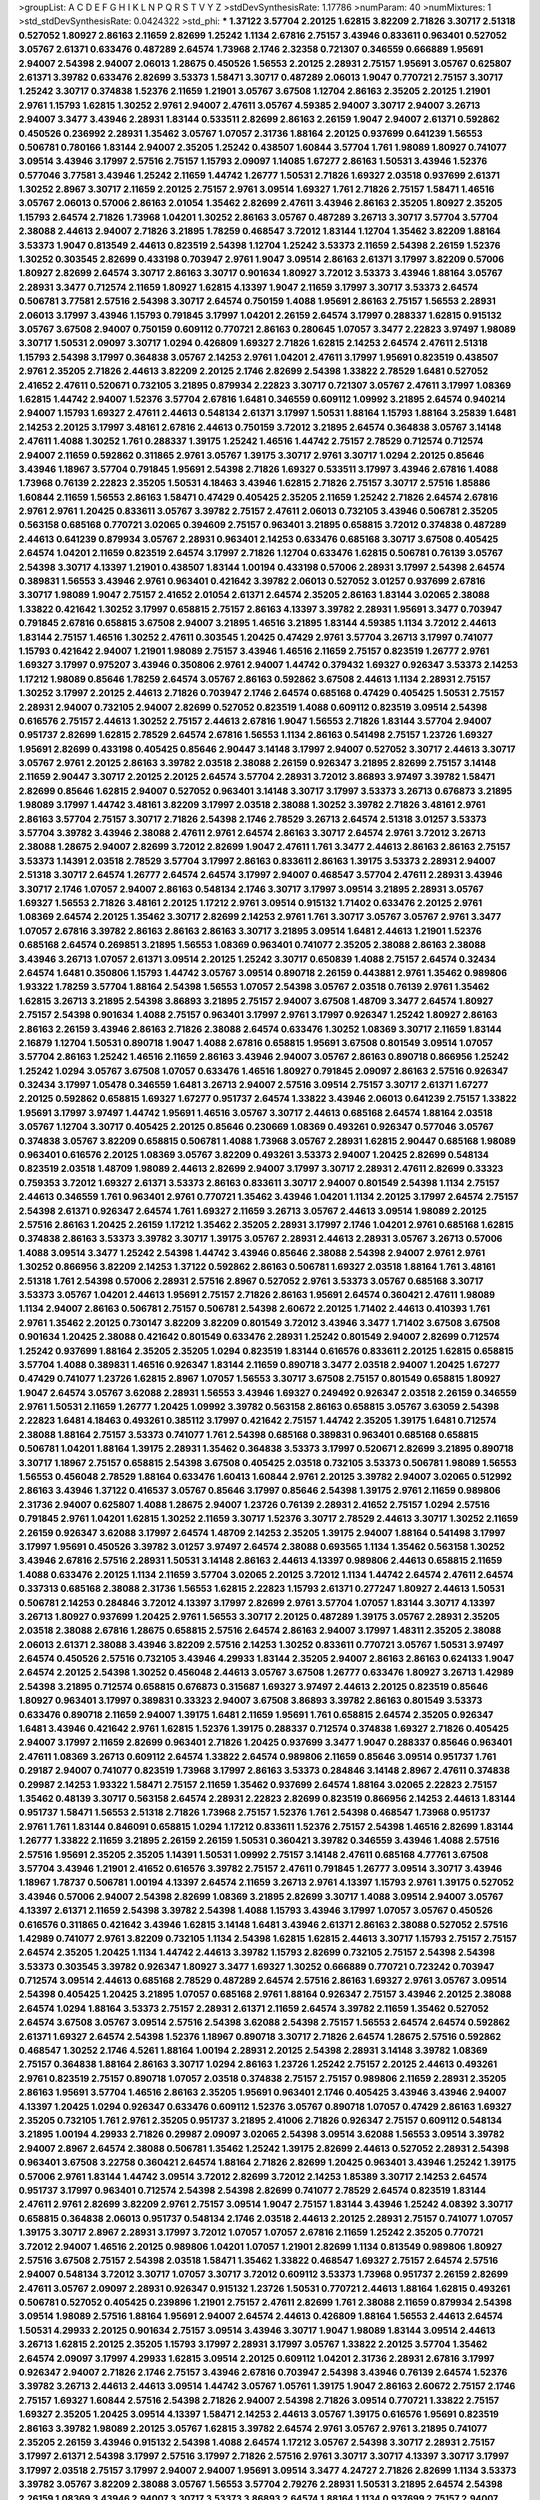 >groupList:
A C D E F G H I K L
N P Q R S T V Y Z 
>stdDevSynthesisRate:
1.17786 
>numParam:
40
>numMixtures:
1
>std_stdDevSynthesisRate:
0.0424322
>std_phi:
***
1.37122 3.57704 2.20125 1.62815 3.82209 2.71826 3.30717 2.51318 0.527052 1.80927
2.86163 2.11659 2.82699 1.25242 1.1134 2.67816 2.75157 3.43946 0.833611 0.963401
0.527052 3.05767 2.61371 0.633476 0.487289 2.64574 1.73968 2.1746 2.32358 0.721307
0.346559 0.666889 1.95691 2.94007 2.54398 2.94007 2.06013 1.28675 0.450526 1.56553
2.20125 2.28931 2.75157 1.95691 3.05767 0.625807 2.61371 3.39782 0.633476 2.82699
3.53373 1.58471 3.30717 0.487289 2.06013 1.9047 0.770721 2.75157 3.30717 1.25242
3.30717 0.374838 1.52376 2.11659 1.21901 3.05767 3.67508 1.12704 2.86163 2.35205
2.20125 1.21901 2.9761 1.15793 1.62815 1.30252 2.9761 2.94007 2.47611 3.05767
4.59385 2.94007 3.30717 2.94007 3.26713 2.94007 3.3477 3.43946 2.28931 1.83144
0.533511 2.82699 2.86163 2.26159 1.9047 2.94007 2.61371 0.592862 0.450526 0.236992
2.28931 1.35462 3.05767 1.07057 2.31736 1.88164 2.20125 0.937699 0.641239 1.56553
0.506781 0.780166 1.83144 2.94007 2.35205 1.25242 0.438507 1.60844 3.57704 1.761
1.98089 1.80927 0.741077 3.09514 3.43946 3.17997 2.57516 2.75157 1.15793 2.09097
1.14085 1.67277 2.86163 1.50531 3.43946 1.52376 0.577046 3.77581 3.43946 1.25242
2.11659 1.44742 1.26777 1.50531 2.71826 1.69327 2.03518 0.937699 2.61371 1.30252
2.8967 3.30717 2.11659 2.20125 2.75157 2.9761 3.09514 1.69327 1.761 2.71826
2.75157 1.58471 1.46516 3.05767 2.06013 0.57006 2.86163 2.01054 1.35462 2.82699
2.47611 3.43946 2.86163 2.35205 1.80927 2.35205 1.15793 2.64574 2.71826 1.73968
1.04201 1.30252 2.86163 3.05767 0.487289 3.26713 3.30717 3.57704 3.57704 2.38088
2.44613 2.94007 2.71826 3.21895 1.78259 0.468547 3.72012 1.83144 1.12704 1.35462
3.82209 1.88164 3.53373 1.9047 0.813549 2.44613 0.823519 2.54398 1.12704 1.25242
3.53373 2.11659 2.54398 2.26159 1.52376 1.30252 0.303545 2.82699 0.433198 0.703947
2.9761 1.9047 3.09514 2.86163 2.61371 3.17997 3.82209 0.57006 1.80927 2.82699
2.64574 3.30717 2.86163 3.30717 0.901634 1.80927 3.72012 3.53373 3.43946 1.88164
3.05767 2.28931 3.3477 0.712574 2.11659 1.80927 1.62815 4.13397 1.9047 2.11659
3.17997 3.30717 3.53373 2.64574 0.506781 3.77581 2.57516 2.54398 3.30717 2.64574
0.750159 1.4088 1.95691 2.86163 2.75157 1.56553 2.28931 2.06013 3.17997 3.43946
1.15793 0.791845 3.17997 1.04201 2.26159 2.64574 3.17997 0.288337 1.62815 0.915132
3.05767 3.67508 2.94007 0.750159 0.609112 0.770721 2.86163 0.280645 1.07057 3.3477
2.22823 3.97497 1.98089 3.30717 1.50531 2.09097 3.30717 1.0294 0.426809 1.69327
2.71826 1.62815 2.14253 2.64574 2.47611 2.51318 1.15793 2.54398 3.17997 0.364838
3.05767 2.14253 2.9761 1.04201 2.47611 3.17997 1.95691 0.823519 0.438507 2.9761
2.35205 2.71826 2.44613 3.82209 2.20125 2.1746 2.82699 2.54398 1.33822 2.78529
1.6481 0.527052 2.41652 2.47611 0.520671 0.732105 3.21895 0.879934 2.22823 3.30717
0.721307 3.05767 2.47611 3.17997 1.08369 1.62815 1.44742 2.94007 1.52376 3.57704
2.67816 1.6481 0.346559 0.609112 1.09992 3.21895 2.64574 0.940214 2.94007 1.15793
1.69327 2.47611 2.44613 0.548134 2.61371 3.17997 1.50531 1.88164 1.15793 1.88164
3.25839 1.6481 2.14253 2.20125 3.17997 3.48161 2.67816 2.44613 0.750159 3.72012
3.21895 2.64574 0.364838 3.05767 3.14148 2.47611 1.4088 1.30252 1.761 0.288337
1.39175 1.25242 1.46516 1.44742 2.75157 2.78529 0.712574 0.712574 2.94007 2.11659
0.592862 0.311865 2.9761 3.05767 1.39175 3.30717 2.9761 3.30717 1.0294 2.20125
0.85646 3.43946 1.18967 3.57704 0.791845 1.95691 2.54398 2.71826 1.69327 0.533511
3.17997 3.43946 2.67816 1.4088 1.73968 0.76139 2.22823 2.35205 1.50531 4.18463
3.43946 1.62815 2.71826 2.75157 3.30717 2.57516 1.85886 1.60844 2.11659 1.56553
2.86163 1.58471 0.47429 0.405425 2.35205 2.11659 1.25242 2.71826 2.64574 2.67816
2.9761 2.9761 1.20425 0.833611 3.05767 3.39782 2.75157 2.47611 2.06013 0.732105
3.43946 0.506781 2.35205 0.563158 0.685168 0.770721 3.02065 0.394609 2.75157 0.963401
3.21895 0.658815 3.72012 0.374838 0.487289 2.44613 0.641239 0.879934 3.05767 2.28931
0.963401 2.14253 0.633476 0.685168 3.30717 3.67508 0.405425 2.64574 1.04201 2.11659
0.823519 2.64574 3.17997 2.71826 1.12704 0.633476 1.62815 0.506781 0.76139 3.05767
2.54398 3.30717 4.13397 1.21901 0.438507 1.83144 1.00194 0.433198 0.57006 2.28931
3.17997 2.54398 2.64574 0.389831 1.56553 3.43946 2.9761 0.963401 0.421642 3.39782
2.06013 0.527052 3.01257 0.937699 2.67816 3.30717 1.98089 1.9047 2.75157 2.41652
2.01054 2.61371 2.64574 2.35205 2.86163 1.83144 3.02065 2.38088 1.33822 0.421642
1.30252 3.17997 0.658815 2.75157 2.86163 4.13397 3.39782 2.28931 1.95691 3.3477
0.703947 0.791845 2.67816 0.658815 3.67508 2.94007 3.21895 1.46516 3.21895 1.83144
4.59385 1.1134 3.72012 2.44613 1.83144 2.75157 1.46516 1.30252 2.47611 0.303545
1.20425 0.47429 2.9761 3.57704 3.26713 3.17997 0.741077 1.15793 0.421642 2.94007
1.21901 1.98089 2.75157 3.43946 1.46516 2.11659 2.75157 0.823519 1.26777 2.9761
1.69327 3.17997 0.975207 3.43946 0.350806 2.9761 2.94007 1.44742 0.379432 1.69327
0.926347 3.53373 2.14253 1.17212 1.98089 0.85646 1.78259 2.64574 3.05767 2.86163
0.592862 3.67508 2.44613 1.1134 2.28931 2.75157 1.30252 3.17997 2.20125 2.44613
2.71826 0.703947 2.1746 2.64574 0.685168 0.47429 0.405425 1.50531 2.75157 2.28931
2.94007 0.732105 2.94007 2.82699 0.527052 0.823519 1.4088 0.609112 0.823519 3.09514
2.54398 0.616576 2.75157 2.44613 1.30252 2.75157 2.44613 2.67816 1.9047 1.56553
2.71826 1.83144 3.57704 2.94007 0.951737 2.82699 1.62815 2.78529 2.64574 2.67816
1.56553 1.1134 2.86163 0.541498 2.75157 1.23726 1.69327 1.95691 2.82699 0.433198
0.405425 0.85646 2.90447 3.14148 3.17997 2.94007 0.527052 3.30717 2.44613 3.30717
3.05767 2.9761 2.20125 2.86163 3.39782 2.03518 2.38088 2.26159 0.926347 3.21895
2.82699 2.75157 3.14148 2.11659 2.90447 3.30717 2.20125 2.20125 2.64574 3.57704
2.28931 3.72012 3.86893 3.97497 3.39782 1.58471 2.82699 0.85646 1.62815 2.94007
0.527052 0.963401 3.14148 3.30717 3.17997 3.53373 3.26713 0.676873 3.21895 1.98089
3.17997 1.44742 3.48161 3.82209 3.17997 2.03518 2.38088 1.30252 3.39782 2.71826
3.48161 2.9761 2.86163 3.57704 2.75157 3.30717 2.71826 2.54398 2.1746 2.78529
3.26713 2.64574 2.51318 3.01257 3.53373 3.57704 3.39782 3.43946 2.38088 2.47611
2.9761 2.64574 2.86163 3.30717 2.64574 2.9761 3.72012 3.26713 2.38088 1.28675
2.94007 2.82699 3.72012 2.82699 1.9047 2.47611 1.761 3.3477 2.44613 2.86163
2.86163 2.75157 3.53373 1.14391 2.03518 2.78529 3.57704 3.17997 2.86163 0.833611
2.86163 1.39175 3.53373 2.28931 2.94007 2.51318 3.30717 2.64574 1.26777 2.64574
2.64574 3.17997 2.94007 0.468547 3.57704 2.47611 2.28931 3.43946 3.30717 2.1746
1.07057 2.94007 2.86163 0.548134 2.1746 3.30717 3.17997 3.09514 3.21895 2.28931
3.05767 1.69327 1.56553 2.71826 3.48161 2.20125 1.17212 2.9761 3.09514 0.915132
1.71402 0.633476 2.20125 2.9761 1.08369 2.64574 2.20125 1.35462 3.30717 2.82699
2.14253 2.9761 1.761 3.30717 3.05767 3.05767 2.9761 3.3477 1.07057 2.67816
3.39782 2.86163 2.86163 2.86163 3.30717 3.21895 3.09514 1.6481 2.44613 1.21901
1.52376 0.685168 2.64574 0.269851 3.21895 1.56553 1.08369 0.963401 0.741077 2.35205
2.38088 2.86163 2.38088 3.43946 3.26713 1.07057 2.61371 3.09514 2.20125 1.25242
3.30717 0.650839 1.4088 2.75157 2.64574 0.32434 2.64574 1.6481 0.350806 1.15793
1.44742 3.05767 3.09514 0.890718 2.26159 0.443881 2.9761 1.35462 0.989806 1.93322
1.78259 3.57704 1.88164 2.54398 1.56553 1.07057 2.54398 3.05767 2.03518 0.76139
2.9761 1.35462 1.62815 3.26713 3.21895 2.54398 3.86893 3.21895 2.75157 2.94007
3.67508 1.48709 3.3477 2.64574 1.80927 2.75157 2.54398 0.901634 1.4088 2.75157
0.963401 3.17997 2.9761 3.17997 0.926347 1.25242 1.80927 2.86163 2.86163 2.26159
3.43946 2.86163 2.71826 2.38088 2.64574 0.633476 1.30252 1.08369 3.30717 2.11659
1.83144 2.16879 1.12704 1.50531 0.890718 1.9047 1.4088 2.67816 0.658815 1.95691
3.67508 0.801549 3.09514 1.07057 3.57704 2.86163 1.25242 1.46516 2.11659 2.86163
3.43946 2.94007 3.05767 2.86163 0.890718 0.866956 1.25242 1.25242 1.0294 3.05767
3.67508 1.07057 0.633476 1.46516 1.80927 0.791845 2.09097 2.86163 2.57516 0.926347
0.32434 3.17997 1.05478 0.346559 1.6481 3.26713 2.94007 2.57516 3.09514 2.75157
3.30717 2.61371 1.67277 2.20125 0.592862 0.658815 1.69327 1.67277 0.951737 2.64574
1.33822 3.43946 2.06013 0.641239 2.75157 1.33822 1.95691 3.17997 3.97497 1.44742
1.95691 1.46516 3.05767 3.30717 2.44613 0.685168 2.64574 1.88164 2.03518 3.05767
1.12704 3.30717 0.405425 2.20125 0.85646 0.230669 1.08369 0.493261 0.926347 0.577046
3.05767 0.374838 3.05767 3.82209 0.658815 0.506781 1.4088 1.73968 3.05767 2.28931
1.62815 2.90447 0.685168 1.98089 0.963401 0.616576 2.20125 1.08369 3.05767 3.82209
0.493261 3.53373 2.94007 1.20425 2.82699 0.548134 0.823519 2.03518 1.48709 1.98089
2.44613 2.82699 2.94007 3.17997 3.30717 2.28931 2.47611 2.82699 0.33323 0.759353
3.72012 1.69327 2.61371 3.53373 2.86163 0.833611 3.30717 2.94007 0.801549 2.54398
1.1134 2.75157 2.44613 0.346559 1.761 0.963401 2.9761 0.770721 1.35462 3.43946
1.04201 1.1134 2.20125 3.17997 2.64574 2.75157 2.54398 2.61371 0.926347 2.64574
1.761 1.69327 2.11659 3.26713 3.05767 2.44613 3.09514 1.98089 2.20125 2.57516
2.86163 1.20425 2.26159 1.17212 1.35462 2.35205 2.28931 3.17997 2.1746 1.04201
2.9761 0.685168 1.62815 0.374838 2.86163 3.53373 3.39782 3.30717 1.39175 3.05767
2.28931 2.44613 2.28931 3.05767 3.26713 0.57006 1.4088 3.09514 3.3477 1.25242
2.54398 1.44742 3.43946 0.85646 2.38088 2.54398 2.94007 2.9761 2.9761 1.30252
0.866956 3.82209 2.14253 1.37122 0.592862 2.86163 0.506781 1.69327 2.03518 1.88164
1.761 3.48161 2.51318 1.761 2.54398 0.57006 2.28931 2.57516 2.8967 0.527052
2.9761 3.53373 3.05767 0.685168 3.30717 3.53373 3.05767 1.04201 2.44613 1.95691
2.75157 2.71826 2.86163 1.95691 2.64574 0.360421 2.47611 1.98089 1.1134 2.94007
2.86163 0.506781 2.75157 0.506781 2.54398 2.60672 2.20125 1.71402 2.44613 0.410393
1.761 2.9761 1.35462 2.20125 0.730147 3.82209 3.82209 0.801549 3.72012 3.43946
3.3477 1.71402 3.67508 3.67508 0.901634 1.20425 2.38088 0.421642 0.801549 0.633476
2.28931 1.25242 0.801549 2.94007 2.82699 0.712574 1.25242 0.937699 1.88164 2.35205
2.35205 1.0294 0.823519 1.83144 0.616576 0.833611 2.20125 1.62815 0.658815 3.57704
1.4088 0.389831 1.46516 0.926347 1.83144 2.11659 0.890718 3.3477 2.03518 2.94007
1.20425 1.67277 0.47429 0.741077 1.23726 1.62815 2.8967 1.07057 1.56553 3.30717
3.67508 2.75157 0.801549 0.658815 1.80927 1.9047 2.64574 3.05767 3.62088 2.28931
1.56553 3.43946 1.69327 0.249492 0.926347 2.03518 2.26159 0.346559 2.9761 1.50531
2.11659 1.26777 1.20425 1.09992 3.39782 0.563158 2.86163 0.658815 3.05767 3.63059
2.54398 2.22823 1.6481 4.18463 0.493261 0.385112 3.17997 0.421642 2.75157 1.44742
2.35205 1.39175 1.6481 0.712574 2.38088 1.88164 2.75157 3.53373 0.741077 1.761
2.54398 0.685168 0.389831 0.963401 0.685168 0.658815 0.506781 1.04201 1.88164 1.39175
2.28931 1.35462 0.364838 3.53373 3.17997 0.520671 2.82699 3.21895 0.890718 3.30717
1.18967 2.75157 0.658815 2.54398 3.67508 0.405425 2.03518 0.732105 3.53373 0.506781
1.98089 1.56553 1.56553 0.456048 2.78529 1.88164 0.633476 1.60413 1.60844 2.9761
2.20125 3.39782 2.94007 3.02065 0.512992 2.86163 3.43946 1.37122 0.416537 3.05767
0.85646 3.17997 0.85646 2.54398 1.39175 2.9761 2.11659 0.989806 2.31736 2.94007
0.625807 1.4088 1.28675 2.94007 1.23726 0.76139 2.28931 2.41652 2.75157 1.0294
2.57516 0.791845 2.9761 1.04201 1.62815 1.30252 2.11659 3.30717 1.52376 3.30717
2.78529 2.44613 3.30717 1.30252 2.11659 2.26159 0.926347 3.62088 3.17997 2.64574
1.48709 2.14253 2.35205 1.39175 2.94007 1.88164 0.541498 3.17997 3.17997 1.95691
0.450526 3.39782 3.01257 3.97497 2.64574 2.38088 0.693565 1.1134 1.35462 0.563158
1.30252 3.43946 2.67816 2.57516 2.28931 1.50531 3.14148 2.86163 2.44613 4.13397
0.989806 2.44613 0.658815 2.11659 1.4088 0.633476 2.20125 1.1134 2.11659 3.57704
3.02065 2.20125 3.72012 1.1134 1.44742 2.64574 2.47611 2.64574 0.337313 0.685168
2.38088 2.31736 1.56553 1.62815 2.22823 1.15793 2.61371 0.277247 1.80927 2.44613
1.50531 0.506781 2.14253 0.284846 3.72012 4.13397 3.17997 2.82699 2.9761 3.57704
1.07057 1.83144 3.30717 4.13397 3.26713 1.80927 0.937699 1.20425 2.9761 1.56553
3.30717 2.20125 0.487289 1.39175 3.05767 2.28931 2.35205 2.03518 2.38088 2.67816
1.28675 0.658815 2.57516 2.64574 2.86163 2.94007 3.17997 1.48311 2.35205 2.38088
2.06013 2.61371 2.38088 3.43946 3.82209 2.57516 2.14253 1.30252 0.833611 0.770721
3.05767 1.50531 3.97497 2.64574 0.450526 2.57516 0.732105 3.43946 4.29933 1.83144
2.35205 2.94007 2.86163 2.86163 0.624133 1.9047 2.64574 2.20125 2.54398 1.30252
0.456048 2.44613 3.05767 3.67508 1.26777 0.633476 1.80927 3.26713 1.42989 2.54398
3.21895 0.712574 0.658815 0.676873 0.315687 1.69327 3.97497 2.44613 2.20125 0.823519
0.85646 1.80927 0.963401 3.17997 0.389831 0.33323 2.94007 3.67508 3.86893 3.39782
2.86163 0.801549 3.53373 0.633476 0.890718 2.11659 2.94007 1.39175 1.6481 2.11659
1.95691 1.761 0.658815 2.64574 2.35205 0.926347 1.6481 3.43946 0.421642 2.9761
1.62815 1.52376 1.39175 0.288337 0.712574 0.374838 1.69327 2.71826 0.405425 2.94007
3.17997 2.11659 2.82699 0.963401 2.71826 1.20425 0.937699 3.3477 1.9047 0.288337
0.85646 0.963401 2.47611 1.08369 3.26713 0.609112 2.64574 1.33822 2.64574 0.989806
2.11659 0.85646 3.09514 0.951737 1.761 0.29187 2.94007 0.741077 0.823519 1.73968
3.17997 2.86163 3.53373 0.284846 3.14148 2.8967 2.47611 0.374838 0.29987 2.14253
1.93322 1.58471 2.75157 2.11659 1.35462 0.937699 2.64574 1.88164 3.02065 2.22823
2.75157 1.35462 0.48139 3.30717 0.563158 2.64574 2.28931 2.22823 2.82699 0.823519
0.866956 2.14253 2.44613 1.83144 0.951737 1.58471 1.56553 2.51318 2.71826 1.73968
2.75157 1.52376 1.761 2.54398 0.468547 1.73968 0.951737 2.9761 1.761 1.83144
0.846091 0.658815 1.0294 1.17212 0.833611 1.52376 2.75157 2.54398 1.46516 2.82699
1.83144 1.26777 1.33822 2.11659 3.21895 2.26159 2.26159 1.50531 0.360421 3.39782
0.346559 3.43946 1.4088 2.57516 2.57516 1.95691 2.35205 2.35205 1.14391 1.50531
1.09992 2.75157 3.14148 2.47611 0.685168 4.77761 3.67508 3.57704 3.43946 1.21901
2.41652 0.616576 3.39782 2.75157 2.47611 0.791845 1.26777 3.09514 3.30717 3.43946
1.18967 1.78737 0.506781 1.00194 4.13397 2.64574 2.11659 3.26713 2.9761 4.13397
1.15793 2.9761 1.39175 0.527052 3.43946 0.57006 2.94007 2.54398 2.82699 1.08369
3.21895 2.82699 3.30717 1.4088 3.09514 2.94007 3.05767 4.13397 2.61371 2.11659
2.54398 3.39782 2.54398 1.4088 1.15793 3.43946 3.17997 1.07057 3.05767 0.450526
0.616576 0.311865 0.421642 3.43946 1.62815 3.14148 1.6481 3.43946 2.61371 2.86163
2.38088 0.527052 2.57516 1.42989 0.741077 2.9761 3.82209 0.732105 1.1134 2.54398
1.62815 1.62815 2.44613 3.30717 1.15793 2.75157 2.75157 2.64574 2.35205 1.20425
1.1134 1.44742 2.44613 3.39782 1.15793 2.82699 0.732105 2.75157 2.54398 2.54398
3.53373 0.303545 3.39782 0.926347 1.80927 3.3477 1.69327 1.30252 0.666889 0.770721
0.723242 0.703947 0.712574 3.09514 2.44613 0.685168 2.78529 0.487289 2.64574 2.57516
2.86163 1.69327 2.9761 3.05767 3.09514 2.54398 0.405425 1.20425 3.21895 1.07057
0.685168 2.9761 1.88164 0.926347 2.75157 3.43946 2.20125 2.38088 2.64574 1.0294
1.88164 3.53373 2.75157 2.28931 2.61371 2.11659 2.64574 3.39782 2.11659 1.35462
0.527052 2.64574 3.67508 3.05767 3.09514 2.57516 2.54398 3.62088 2.54398 2.75157
1.56553 2.64574 2.64574 0.592862 2.61371 1.69327 2.64574 2.54398 1.52376 1.18967
0.890718 3.30717 2.71826 2.64574 1.28675 2.57516 0.592862 0.468547 1.30252 2.1746
4.5261 1.88164 1.00194 2.28931 2.20125 2.54398 2.28931 3.14148 3.39782 1.08369
2.75157 0.364838 1.88164 2.86163 3.30717 1.0294 2.86163 1.23726 1.25242 2.75157
2.20125 2.44613 0.493261 2.9761 0.823519 2.75157 0.890718 1.07057 2.03518 0.374838
2.75157 2.75157 0.989806 2.11659 2.28931 2.35205 2.86163 1.95691 3.57704 1.46516
2.86163 2.35205 1.95691 0.963401 2.1746 0.405425 3.43946 3.43946 2.94007 4.13397
1.20425 1.0294 0.926347 0.633476 0.609112 1.52376 3.05767 0.890718 1.07057 0.47429
2.86163 1.69327 2.35205 0.732105 1.761 2.9761 2.35205 0.951737 3.21895 2.41006
2.71826 0.926347 2.75157 0.609112 0.548134 3.21895 1.00194 4.29933 2.71826 0.29987
2.09097 3.02065 2.54398 3.09514 3.62088 1.56553 3.09514 3.39782 2.94007 2.8967
2.64574 2.38088 0.506781 1.35462 1.25242 1.39175 2.82699 2.44613 0.527052 2.28931
2.54398 0.963401 3.67508 3.22758 0.360421 2.64574 1.88164 2.71826 2.82699 1.20425
0.963401 3.43946 1.25242 1.39175 0.57006 2.9761 1.83144 1.44742 3.09514 3.72012
2.82699 3.72012 2.14253 1.85389 3.30717 2.14253 2.64574 0.951737 3.17997 0.963401
0.712574 2.54398 2.54398 2.82699 0.741077 2.78529 2.64574 0.823519 1.83144 2.47611
2.9761 2.82699 3.82209 2.9761 2.75157 3.09514 1.9047 2.75157 1.83144 3.43946
1.25242 4.08392 3.30717 0.658815 0.364838 2.06013 0.951737 0.548134 2.1746 2.03518
2.44613 2.20125 2.28931 2.75157 0.741077 1.07057 1.39175 3.30717 2.8967 2.28931
3.17997 3.72012 1.07057 1.07057 2.67816 2.11659 1.25242 2.35205 0.770721 3.72012
2.94007 1.46516 2.20125 0.989806 1.04201 1.07057 1.21901 2.82699 1.1134 0.813549
0.989806 1.80927 2.57516 3.67508 2.75157 2.54398 2.03518 1.58471 1.35462 1.33822
0.468547 1.69327 2.75157 2.64574 2.57516 2.94007 0.548134 3.72012 3.30717 1.07057
3.30717 3.72012 0.609112 3.53373 1.73968 0.951737 2.26159 2.82699 2.47611 3.05767
2.09097 2.28931 0.926347 0.915132 1.23726 1.50531 0.770721 2.44613 1.88164 1.62815
0.493261 0.506781 0.527052 0.405425 0.239896 1.21901 2.75157 2.47611 2.82699 1.761
2.38088 2.11659 0.879934 2.54398 3.09514 1.98089 2.57516 1.88164 1.95691 2.94007
2.64574 2.44613 0.426809 1.88164 1.56553 2.44613 2.64574 1.50531 4.29933 2.20125
0.901634 2.75157 3.09514 3.43946 3.30717 1.9047 1.98089 1.83144 3.09514 2.44613
3.26713 1.62815 2.20125 2.35205 1.15793 3.17997 2.28931 3.17997 3.05767 1.33822
2.20125 3.57704 1.35462 2.64574 2.09097 3.17997 4.29933 1.62815 3.09514 2.20125
0.609112 1.04201 2.31736 2.28931 2.67816 3.17997 0.926347 2.94007 2.71826 2.1746
2.75157 3.43946 2.67816 0.703947 2.54398 3.43946 0.76139 2.64574 1.52376 3.39782
3.26713 2.44613 2.44613 3.09514 1.44742 3.05767 1.05761 1.39175 1.9047 2.86163
2.60672 2.75157 2.1746 2.75157 1.69327 1.60844 2.57516 2.54398 2.71826 2.94007
2.54398 2.71826 3.09514 0.770721 1.33822 2.75157 1.69327 2.35205 1.20425 3.09514
4.13397 1.58471 2.14253 2.44613 3.05767 1.39175 0.616576 1.95691 0.823519 2.86163
3.39782 1.98089 2.20125 3.05767 1.62815 3.39782 2.64574 2.9761 3.05767 2.9761
3.21895 0.741077 2.35205 2.26159 3.43946 0.915132 2.54398 1.4088 2.64574 1.17212
3.05767 2.54398 3.30717 2.28931 2.75157 3.17997 2.61371 2.54398 3.17997 2.57516
3.17997 2.71826 2.57516 2.9761 3.30717 3.30717 4.13397 3.30717 3.17997 3.17997
2.03518 2.75157 3.17997 2.94007 2.94007 1.95691 3.09514 3.3477 4.24727 2.71826
2.82699 1.1134 3.53373 3.39782 3.05767 3.82209 2.38088 3.05767 1.56553 3.57704
2.79276 2.28931 1.50531 3.21895 2.64574 2.54398 2.26159 1.08369 3.43946 2.94007
3.30717 3.53373 3.86893 2.64574 1.88164 1.1134 0.937699 2.75157 2.94007 2.75157
3.57704 3.3477 1.73968 2.64574 3.39782 2.86163 2.75157 3.39782 0.951737 2.94007
0.527052 0.658815 2.86163 0.609112 2.11659 3.53373 2.03518 1.761 3.3477 1.15793
1.20425 1.25242 2.11659 2.75157 1.761 2.44613 3.17997 3.39782 2.64574 0.712574
3.05767 3.26713 1.39175 2.64574 2.54398 1.88164 2.75157 3.43946 0.76139 3.26713
3.82209 1.44742 2.64574 0.890718 2.86163 1.85389 2.75157 2.35205 3.43946 3.53373
1.98089 2.20125 2.78529 2.35205 2.94007 3.17997 3.09514 2.1746 2.86163 2.44613
2.54398 1.17212 2.20125 0.47429 2.67816 1.33822 3.97497 2.06013 1.39175 2.57516
0.548134 1.93322 2.03518 0.616576 1.83144 2.1746 1.39175 3.17997 2.64574 1.14391
2.47611 1.80927 2.67816 2.26159 0.791845 3.30717 2.1746 1.761 2.47611 2.54398
0.85646 2.11659 2.38088 0.609112 2.47611 1.6481 1.56553 2.57516 0.649098 2.9761
0.901634 0.890718 1.46516 1.95691 1.62815 3.21895 0.833611 2.00517 3.3477 0.963401
0.926347 2.64574 1.98089 2.03518 3.17997 1.04201 0.833611 0.685168 1.98089 2.03518
0.926347 1.73968 2.54398 1.67277 2.03518 1.4088 2.11659 2.94007 1.761 0.951737
1.30252 1.83144 1.25242 3.21895 3.17997 1.20425 2.03518 1.52376 0.563158 1.9047
3.05767 0.421642 2.20125 3.53373 2.61371 2.75157 0.563158 3.21895 3.21895 2.26159
3.43946 0.394609 0.823519 1.42989 3.17997 1.95691 2.03518 0.374838 2.28931 1.20425
1.42989 2.28931 2.75157 2.54398 2.78529 0.33323 0.57006 2.35205 0.989806 1.83144
3.17997 2.54398 2.57516 1.21901 2.75157 0.433198 1.46516 2.94007 1.56553 0.890718
2.28931 2.82699 3.26713 2.86163 1.08369 1.07057 2.03518 1.25242 1.93322 3.05767
2.35205 2.54398 2.11659 1.98089 3.05767 2.67816 2.20125 0.641239 0.633476 2.71826
2.94007 0.937699 2.44613 2.75157 1.20425 1.62815 2.86163 2.94007 2.26159 3.05767
2.54398 2.26159 1.15793 2.64574 3.30717 2.51318 2.38088 1.17212 3.43946 2.94007
1.98089 1.80927 0.791845 1.44742 2.94007 3.3477 3.30717 1.33822 2.03518 0.732105
3.43946 3.05767 4.18463 2.86163 0.548134 2.75157 1.95691 0.29187 1.0294 2.86163
0.741077 2.57516 1.93322 0.741077 2.47611 2.28931 2.47611 2.14253 2.38088 2.75157
1.04201 2.82699 0.438507 0.389831 2.11659 3.82209 1.12704 2.9761 1.15793 0.269851
2.20125 3.97497 2.75157 0.633476 3.09514 2.94007 2.20125 1.78259 0.29987 1.1134
0.890718 0.833611 0.76139 2.75157 1.35462 2.57516 3.05767 2.57516 0.901634 2.26159
1.07057 1.83144 2.22823 2.9761 2.94007 0.389831 3.17997 3.25839 0.533511 3.72012
1.95691 2.86163 3.43946 2.41652 2.03518 0.770721 2.41652 1.83144 0.823519 2.82699
1.56553 1.08369 0.890718 2.86163 0.833611 3.3477 2.44613 1.15793 3.97497 0.732105
1.04201 1.83144 2.03518 2.75157 3.43946 2.82699 0.685168 1.21901 2.86163 2.47611
3.05767 1.07057 2.82699 3.05767 2.47611 2.44613 3.26713 2.20125 1.761 0.548134
2.20125 3.97497 0.666889 3.21895 1.30252 2.86163 3.53373 1.20425 2.11659 0.506781
0.890718 2.64574 2.9761 3.43946 0.487289 0.685168 1.56553 1.17212 1.44742 3.30717
0.389831 1.17212 2.71826 0.527052 0.770721 1.62815 3.17997 3.39782 2.75157 1.62815
1.98089 1.73968 0.833611 1.04201 1.50531 1.761 3.21895 1.71402 3.14148 2.11659
3.53373 2.26159 2.44613 3.57704 3.05767 3.57704 0.29187 1.62815 0.658815 1.07057
0.926347 3.05767 3.43946 3.30717 2.1746 3.30717 2.9761 1.95691 2.38088 1.1134
1.83144 1.95691 3.72012 3.48161 1.1134 3.30717 3.17997 2.35205 3.30717 3.09514
3.53373 2.64574 3.67508 3.97497 0.770721 2.94007 1.04201 2.61371 1.07057 2.64574
3.67508 0.741077 1.07057 0.666889 3.30717 3.05767 2.75157 1.07057 1.12704 0.405425
0.29987 2.51318 2.61371 1.50531 1.4088 0.548134 0.890718 1.69327 3.30717 3.17997
1.15793 2.47611 1.25242 3.09514 2.75157 2.78529 3.43946 0.633476 0.563158 2.9761
3.97497 2.86163 2.94007 0.791845 3.17997 2.38088 1.20425 2.28931 1.12704 0.355105
1.07057 3.05767 2.11659 0.527052 2.35205 2.54398 1.46516 2.44613 1.0294 3.09514
1.95691 2.28931 2.64574 0.433198 1.21901 2.71826 1.60844 1.50531 1.98089 0.379432
1.30252 1.83144 0.693565 1.95691 3.57704 3.67508 1.1134 2.01054 0.389831 1.42607
0.712574 0.890718 2.44613 0.926347 2.64574 0.85646 0.658815 2.82699 2.82699 3.17997
1.761 3.30717 1.28675 2.11659 2.03518 2.57516 2.26159 1.12704 2.86163 1.39175
3.21895 2.67816 2.03518 4.29933 3.05767 1.21901 3.17997 0.926347 3.30717 3.43946
2.9761 2.94007 1.46516 2.9761 3.97497 1.50531 0.963401 3.17997 2.86163 2.28931
2.71826 2.38088 3.21895 2.54398 2.9761 3.17997 1.00194 2.75157 0.506781 2.03518
0.926347 0.512992 1.95691 3.17997 2.90447 1.85886 2.75157 0.712574 2.38088 3.17997
1.761 1.12704 2.38088 2.86163 2.82699 1.83144 1.56553 3.05767 0.975207 1.95691
2.64574 2.28931 0.641239 1.30252 3.17997 1.07057 0.585684 0.658815 2.57516 2.28931
2.22823 3.30717 2.86163 2.35205 2.38088 2.94007 0.85646 1.85389 3.14148 2.03518
2.38088 2.11659 2.64574 0.823519 2.61371 1.39175 2.26159 2.38088 3.17997 2.51318
0.259472 2.94007 3.26713 3.05767 2.75157 0.609112 4.08392 1.88164 2.61371 1.80927
3.05767 0.76139 2.11659 3.26713 0.975207 1.52376 1.83144 3.05767 1.30252 1.0294
2.75157 3.17997 1.98089 3.21895 1.05478 1.62815 2.22823 3.14148 1.80927 1.0294
0.364838 1.71402 1.46516 2.35205 1.9047 1.95691 2.44613 1.15793 1.15793 2.11659
1.73968 0.650839 3.30717 0.379432 0.926347 0.311865 2.64574 2.54398 1.1134 3.05767
0.685168 1.07057 1.46516 2.86163 0.951737 2.38088 1.25242 0.770721 3.17997 0.658815
3.82209 3.17997 3.30717 3.53373 3.67508 1.50531 2.78529 0.416537 3.17997 0.506781
1.44742 0.616576 2.41652 2.03518 2.64574 1.4088 2.9761 3.09514 1.44742 2.22823
0.57006 3.02065 2.86163 3.05767 1.9047 1.30252 3.17997 1.28675 2.82699 3.05767
0.32434 2.11659 1.0294 1.18967 1.80927 0.426809 0.963401 0.410393 1.56553 1.33822
3.05767 3.97497 1.35462 2.35205 2.71826 1.18967 0.833611 3.17997 2.51318 2.86163
1.30252 1.56553 0.926347 2.86163 2.57516 1.39175 2.71826 2.20125 2.11659 2.06013
2.11659 2.35205 2.71826 2.61371 2.64574 2.03518 1.28675 1.20425 2.9761 2.75157
1.73968 1.9047 0.548134 2.41006 1.95691 2.14253 2.71826 1.17212 3.67508 2.54398
0.641239 2.38088 3.17997 0.85646 2.35205 3.30717 1.83144 2.44613 3.17997 3.05767
0.468547 2.54398 0.770721 3.30717 2.54398 1.67277 0.609112 2.64574 1.95691 1.52376
2.67816 1.33822 2.61371 3.43946 3.57704 3.67508 3.57704 2.38088 3.3477 1.761
2.26159 1.69327 2.78529 1.73968 2.9761 1.761 3.67508 1.4088 2.79276 0.239896
1.1134 2.51318 0.389831 1.4088 2.75157 0.633476 2.35205 2.38088 2.82699 3.72012
0.421642 2.35205 2.54398 3.39782 2.75157 1.52376 2.51318 2.75157 2.26159 2.51318
2.75157 1.04201 3.3477 1.3749 2.67816 1.761 2.64574 2.82699 2.03518 2.86163
1.83144 1.88164 2.86163 0.633476 3.30717 0.703947 3.05767 2.28931 1.44742 0.506781
2.9761 2.54398 1.25242 2.75157 1.35462 2.44613 0.741077 3.17997 2.71826 3.43946
2.64574 2.64574 3.09514 2.75157 1.62815 3.05767 2.28931 1.00194 1.33822 1.6481
2.57516 2.35205 2.03518 2.82699 3.43946 2.14253 3.39782 3.17997 0.658815 3.17997
0.641239 2.82699 2.9761 2.38088 0.890718 1.9047 2.86163 2.9761 2.75157 0.356058
1.25242 3.72012 2.86163 1.88164 2.28931 3.97497 0.468547 3.17997 1.761 2.9761
0.609112 3.3477 0.389831 3.43946 0.57006 2.64574 2.75157 2.28931 3.72012 0.609112
2.86163 3.30717 1.39175 1.69327 3.09514 2.57516 3.02065 3.72012 1.9047 4.24727
0.712574 2.9761 2.57516 3.17997 0.337313 0.487289 0.487289 1.9047 2.03518 2.57516
0.823519 1.9047 3.09514 2.44613 4.02368 3.09514 2.44613 1.761 2.86163 1.95691
1.69327 0.500645 0.811372 3.43946 2.64574 2.67816 2.03518 0.493261 2.61371 3.30717
2.75157 1.761 0.685168 0.770721 2.35205 0.741077 1.69327 2.09097 1.42607 2.44613
3.86893 2.54398 1.56553 0.456048 3.30717 2.35205 0.76139 2.57516 3.43946 2.94007
1.04201 1.6481 0.85646 1.35462 3.57704 2.22823 3.43946 1.00194 4.18463 1.62815
1.15793 2.71826 2.86163 1.88164 2.03518 1.00194 2.64574 2.03518 3.67508 2.94007
3.26713 0.843827 3.82209 2.20125 2.64574 0.337313 2.28931 2.75157 2.94007 0.823519
0.801549 0.364838 1.39175 2.51318 0.641239 3.43946 1.1134 2.44613 3.17997 0.337313
3.43946 2.44613 4.13397 1.9047 0.450526 2.20125 1.00194 0.890718 3.39782 0.833611
1.21901 0.641239 1.67277 3.05767 2.14253 2.44613 0.926347 1.761 1.80927 0.29987
3.05767 1.25242 2.35205 3.3477 0.592862 2.54398 1.67277 1.50531 2.11659 2.86163
1.20425 3.57704 2.9761 0.732105 0.592862 0.963401 0.633476 0.693565 2.61371 3.26713
2.75157 2.86163 0.833611 2.9761 2.90447 2.94007 0.915132 2.64574 0.741077 2.67816
3.53373 3.57704 0.732105 3.09514 3.3477 1.15793 2.35205 2.86163 3.17997 2.11659
1.56553 0.506781 3.43946 3.17997 2.94007 3.05767 3.09514 2.75157 0.846091 2.01054
3.05767 1.58471 1.95691 2.11659 3.17997 0.770721 0.468547 0.29987 1.73968 3.30717
0.487289 1.1134 1.1134 1.83144 3.72012 0.47429 1.07057 3.43946 0.379432 2.90447
2.38088 3.17997 2.03518 0.843827 1.88164 1.62815 1.73968 4.02368 2.41652 1.30252
0.721307 1.35462 0.374838 2.06013 3.43946 2.71826 3.05767 2.86163 1.44742 1.48709
2.20125 2.38088 1.83144 2.03518 2.9761 3.26713 3.72012 3.17997 1.33822 1.39175
2.64574 0.732105 2.86163 1.30252 2.44613 0.592862 2.86163 3.01257 2.94007 4.13397
2.54398 1.4088 1.58471 1.52376 3.43946 3.57704 1.761 1.98089 1.35462 0.666889
2.35205 1.88164 1.95691 1.761 3.05767 2.35205 1.85389 3.14148 1.98089 2.54398
0.833611 3.53373 2.47611 3.72012 2.82699 0.438507 3.17997 2.94007 0.288337 1.4088
1.07057 2.03518 2.9761 1.4088 2.54398 0.658815 3.05767 3.05767 0.989806 2.94007
0.926347 1.46516 3.82209 0.741077 3.30717 0.456048 1.6481 2.28931 0.666889 0.926347
3.17997 0.374838 2.57516 3.05767 2.26159 1.25242 2.54398 0.548134 0.456048 0.405425
3.30717 2.71826 3.17997 2.9761 1.17212 2.03518 0.468547 1.95691 3.05767 3.43946
0.57006 2.86163 1.62815 1.23726 1.17212 1.58471 3.30717 3.30717 0.350806 2.67816
1.25242 1.95691 2.11659 3.21895 2.71826 3.17997 1.07057 2.67816 0.823519 1.1134
2.32358 0.791845 2.35205 2.06013 0.259472 1.62815 1.60844 1.50531 1.0294 0.577046
1.95691 1.69327 1.93322 0.616576 0.548134 1.98089 3.17997 3.09514 2.28931 2.44613
3.72012 2.26159 2.57516 0.468547 1.30252 3.72012 0.791845 0.658815 3.17997 0.585684
0.915132 0.57006 2.8967 2.57516 0.506781 0.926347 3.17997 3.43946 0.487289 3.43946
0.29187 2.94007 0.288337 0.770721 1.00194 1.52376 0.416537 1.761 0.609112 1.50531
0.616576 2.9761 1.26777 0.685168 0.506781 2.86163 1.4088 1.1134 2.67816 1.44742
0.926347 2.64574 2.1746 1.1134 0.456048 2.26159 1.67277 2.11659 1.4088 3.39782
3.05767 1.09992 2.38088 1.42607 0.801549 2.44613 1.00194 2.38088 1.15793 0.426809
3.53373 0.405425 1.95691 2.75157 2.75157 2.78529 0.360421 1.52376 0.741077 4.13397
0.879934 1.00194 3.72012 0.975207 2.75157 1.50531 4.13397 1.54657 3.72012 1.39175
1.83144 0.32434 2.03518 1.20425 2.78529 2.03518 1.69327 1.28675 0.592862 0.585684
2.57516 3.30717 2.82699 1.69327 3.82209 1.83144 1.83144 0.633476 2.28931 1.761
3.01257 1.08369 3.17997 0.963401 2.71826 3.05767 1.69327 0.712574 3.67508 0.32434
2.54398 1.62815 2.9761 2.38088 1.54244 2.75157 0.641239 0.801549 3.05767 3.30717
2.75157 2.14253 1.15793 1.20425 2.38088 0.506781 2.64574 2.20125 2.94007 1.04201
0.633476 0.592862 2.47611 1.62815 2.75157 0.975207 3.39782 2.28931 3.17997 1.62815
2.14253 0.741077 0.350806 3.43946 0.527052 4.13397 0.963401 1.15793 1.07057 3.05767
0.563158 2.75157 2.03518 1.33822 3.30717 1.761 2.35205 2.64574 3.53373 0.823519
1.56553 1.9047 2.75157 2.14253 1.04201 1.58471 3.14148 0.741077 0.915132 2.9761
1.08369 3.05767 2.86163 2.38088 1.15793 2.75157 3.09514 1.35462 3.21895 2.86163
2.44613 1.52376 0.29187 1.69327 2.75157 2.03518 0.951737 1.95691 1.73968 2.9761
3.05767 3.05767 0.468547 2.9761 3.26713 3.30717 0.791845 2.75157 0.823519 3.17997
2.54398 1.67277 3.05767 2.38088 2.64574 2.75157 0.85646 2.9761 3.43946 2.47611
1.73968 2.51318 2.35205 3.17997 3.86893 2.71826 2.44613 1.80927 1.62815 0.288337
2.20125 2.44613 1.80927 0.616576 2.86163 2.94007 2.75157 1.62815 2.86163 2.61371
1.52376 2.9761 3.3477 2.11659 2.75157 0.801549 0.823519 1.58471 2.8967 0.823519
2.20125 3.57704 0.563158 2.75157 2.9761 3.72012 3.05767 3.30717 2.03518 2.47611
3.53373 0.685168 1.25242 3.39782 2.82699 2.26159 3.17997 2.26159 2.67816 2.78529
2.54398 2.20125 2.54398 2.20125 1.30252 1.80927 2.86163 2.82699 2.9761 2.64574
2.11659 2.9761 1.44742 3.53373 2.82699 3.17997 3.43946 3.72012 2.82699 3.39782
3.09514 3.72012 0.926347 2.78529 0.963401 3.67508 2.64574 3.05767 2.35205 2.71826
1.12704 2.54398 2.82699 3.30717 2.38088 3.17997 2.03518 3.39782 1.88164 2.94007
2.11659 2.44613 2.51318 2.75157 1.62815 2.8967 2.35205 2.86163 2.54398 2.75157
3.30717 2.86163 2.71826 3.30717 2.64574 3.57704 1.761 3.09514 2.75157 3.57704
2.64574 2.94007 2.20125 2.47611 2.86163 2.64574 2.35205 3.21895 1.761 2.9761
3.53373 2.44613 3.53373 3.43946 3.05767 2.9761 2.38088 2.67816 2.71826 1.67277
2.61371 3.30717 2.57516 1.95691 2.64574 2.38088 0.951737 2.54398 3.3477 1.08369
1.50531 2.57516 2.06013 1.08369 2.71826 1.12704 2.78529 1.23726 1.78259 3.67508
3.17997 0.616576 0.76139 2.57516 0.438507 1.50531 0.658815 2.86163 3.53373 1.39175
1.0294 1.50531 3.43946 3.82209 2.54398 0.890718 2.86163 2.20125 2.94007 1.00194
3.26713 2.26159 1.80927 2.03518 1.46516 2.28931 2.11659 1.12704 0.25633 3.09514
3.30717 0.801549 3.43946 3.39782 0.389831 0.76139 3.3477 0.487289 2.44613 2.47611
1.15793 1.15793 3.43946 0.676873 1.9047 1.39175 2.75157 2.9761 2.82699 2.78529
1.07057 3.21895 2.64574 0.901634 2.64574 0.364838 2.41652 1.58471 3.09514 3.09514
2.64574 1.9047 1.20425 1.23726 2.28931 2.47611 0.85646 3.30717 3.30717 3.17997
2.64574 2.82699 1.04201 2.75157 2.64574 2.86163 2.82699 2.06013 2.94007 1.20425
1.9047 3.30717 2.09097 2.64574 1.62815 0.493261 2.28931 3.21895 0.937699 0.801549
3.02065 1.1134 2.22823 0.32434 1.44742 2.58206 0.456048 3.57704 0.487289 0.563158
1.88164 2.06013 3.21895 3.17997 0.548134 0.76139 2.82699 0.703947 2.82699 2.11659
1.48709 1.50531 2.28931 1.1134 0.76139 2.03518 1.62815 2.54398 1.98089 3.17997
2.94007 3.3477 1.00194 3.09514 2.57516 0.527052 2.78529 3.17997 2.82699 0.666889
2.71826 1.04201 0.527052 0.379432 0.360421 2.11659 1.4088 1.4088 2.26159 3.30717
1.56553 1.28675 3.14148 0.85646 1.12704 0.487289 0.221798 0.685168 2.75157 3.30717
2.94007 0.350806 2.94007 2.03518 2.86163 2.44613 0.712574 3.17997 3.43946 1.761
3.3477 1.4088 3.30717 3.17997 2.28931 1.39175 0.277247 2.54398 2.38088 2.35205
1.95691 3.21895 1.15793 3.77581 0.721307 2.64574 1.17212 0.512992 0.685168 2.38088
0.47429 1.15793 0.879934 2.75157 2.44613 0.379432 0.592862 3.05767 1.37122 1.52376
2.67816 0.901634 0.493261 1.50531 2.44613 0.416537 1.44742 1.761 2.28931 2.94007
2.54398 3.17997 0.450526 0.389831 2.64574 0.493261 1.62815 1.4088 2.75157 2.38088
1.08369 1.04201 2.82699 1.15793 3.17997 2.57516 0.989806 2.75157 0.616576 0.506781
1.08369 0.433198 2.82699 2.86163 3.09514 1.48311 3.30717 1.18967 2.86163 1.58471
0.433198 2.35205 0.676873 1.21901 2.38088 1.30252 1.46516 2.57516 0.823519 1.35462
0.405425 2.54398 3.57704 0.685168 0.520671 1.15793 3.21895 1.73968 0.937699 1.761
2.1746 2.28931 2.64574 2.35205 2.75157 2.64574 0.85646 1.98089 2.82699 0.890718
2.94007 1.08369 0.609112 3.14148 3.05767 3.14148 2.94007 0.666889 2.75157 2.75157
2.9761 0.658815 1.761 0.438507 2.47611 2.11659 1.44742 3.86893 2.75157 2.82699
1.69327 1.35462 0.801549 2.82699 1.95691 3.30717 0.450526 1.00194 1.67277 2.11659
0.666889 0.890718 2.26159 3.05767 3.53373 0.658815 3.82209 1.73968 3.82209 0.926347
1.761 2.44613 0.487289 1.56553 3.05767 0.901634 1.71402 0.462875 0.563158 2.57516
1.44742 3.26713 0.866956 3.30717 1.33822 1.46516 2.90447 2.1746 1.23726 1.69327
2.22823 0.770721 1.15793 2.44613 1.33822 1.25242 3.26713 0.468547 2.9761 0.320413
2.44613 1.56553 2.86163 2.11659 3.05767 0.506781 0.85646 0.506781 0.989806 2.86163
0.963401 0.641239 1.05478 3.05767 2.82699 1.56553 1.1134 3.43946 2.06013 0.76139
1.05761 3.39782 1.05478 2.28931 3.17997 1.33822 1.15793 1.28675 1.20425 0.833611
1.88164 1.50531 1.07057 0.963401 1.95691 3.43946 0.85646 0.32434 2.86163 3.43946
1.25242 0.487289 0.76139 2.94007 2.9761 1.85389 3.57704 0.658815 2.71826 2.64574
2.64574 3.21895 3.09514 0.47429 2.82699 1.12704 0.770721 1.30252 2.71826 2.20125
1.78259 0.421642 2.61371 3.05767 0.280645 1.69327 0.85646 3.09514 2.75157 2.64574
1.44742 1.39175 2.06013 2.75157 1.95691 1.30252 0.926347 3.09514 1.35462 2.64574
2.9761 2.86163 2.44613 0.703947 0.487289 0.650839 0.346559 0.693565 2.78529 1.15793
0.85646 2.35205 2.28931 2.75157 2.09097 0.616576 2.94007 2.26159 3.63059 0.926347
2.35205 1.0294 1.44742 2.64574 0.658815 2.82699 0.703947 0.823519 2.82699 2.38088
3.57704 3.30717 2.14253 0.33323 2.71826 0.47429 3.26713 1.9047 2.94007 0.823519
3.17997 3.30717 1.30252 1.1134 2.82699 3.97497 2.9761 3.05767 0.741077 2.94007
2.75157 2.94007 2.75157 2.28931 2.86163 0.563158 0.548134 1.9047 3.57704 2.54398
1.62815 1.95691 2.57516 2.35205 2.01054 1.42607 1.62815 3.17997 1.08369 2.54398
3.09514 2.86163 2.86163 2.94007 3.17997 2.44613 2.86163 1.761 1.12704 3.3477
1.6481 1.30252 3.86893 1.07057 1.67277 1.00194 3.82209 1.25242 1.80927 2.35205
1.4088 1.30252 2.44613 2.38088 1.08369 0.712574 1.14391 1.04201 3.09514 1.25242
1.98089 2.9761 0.770721 0.658815 3.17997 2.67816 0.506781 0.85646 4.13397 1.62815
2.38088 2.44613 2.11659 0.823519 0.29187 0.527052 3.17997 2.64574 2.54398 3.17997
0.641239 3.97497 1.73968 0.468547 1.9047 1.00194 2.57516 2.47611 4.08392 4.29933
2.20125 1.30252 3.17997 1.1134 1.761 2.86163 0.616576 1.98089 1.83144 2.71826
2.35205 2.03518 0.890718 3.39782 0.633476 2.75157 1.58471 0.213267 1.30252 2.86163
1.58471 3.09514 2.44613 3.09514 0.823519 2.01054 1.39175 1.69327 0.890718 2.75157
2.47611 1.44742 2.94007 3.17997 3.57704 0.915132 1.4088 0.506781 1.21901 0.616576
2.20125 2.51318 0.791845 2.03518 0.823519 0.741077 0.548134 2.75157 2.57516 1.25242
2.64574 2.47611 3.17997 0.685168 2.86163 1.21901 1.00194 2.64574 1.69327 2.44613
2.64574 2.94007 2.26159 1.67277 3.26713 0.548134 3.72012 1.50531 0.741077 1.15793
3.82209 0.901634 2.57516 2.28931 1.62815 3.14148 3.30717 0.445072 3.30717 3.57704
3.57704 1.62815 0.487289 0.823519 3.43946 0.25633 3.30717 1.28675 0.468547 2.47611
2.35205 0.592862 2.71826 1.08369 3.72012 2.28931 1.44742 0.890718 2.28931 2.9761
1.56553 2.28931 3.02065 2.82699 2.44613 2.11659 0.85646 1.98089 0.616576 0.926347
2.31736 3.3477 3.86893 2.71826 2.71826 2.75157 3.30717 2.09097 2.54398 2.64574
0.937699 1.1134 2.54398 3.17997 0.578593 2.54398 1.14391 0.926347 0.468547 3.17997
2.94007 0.926347 2.06013 2.94007 1.08369 2.86163 0.389831 1.50531 2.35205 2.64574
3.21895 1.73968 2.35205 3.57704 1.52376 0.527052 2.75157 0.487289 0.641239 1.78259
1.44742 2.20125 2.03518 3.53373 2.47611 3.53373 2.86163 2.94007 3.30717 3.05767
1.50531 1.83144 1.15793 0.741077 3.17997 1.92804 2.75157 3.97497 0.389831 2.71826
2.20125 1.88164 2.94007 1.07057 2.86163 0.609112 1.08369 2.94007 1.1134 0.951737
3.05767 3.67508 1.62815 2.82699 1.78737 2.86163 0.633476 0.901634 3.17997 1.15793
0.963401 2.75157 2.26159 0.337313 1.00194 3.30717 0.685168 0.703947 2.75157 2.03518
4.02368 2.28931 1.33822 0.541498 2.38088 3.30717 2.94007 2.26159 3.30717 3.17997
2.71826 2.03518 2.75157 1.95691 0.833611 2.75157 3.72012 1.25242 2.86163 3.43946
3.02065 2.54398 0.926347 3.53373 2.64574 3.09514 3.21895 0.791845 1.28675 3.17997
1.30252 0.85646 3.30717 2.86163 4.41717 2.50646 1.88164 2.64574 1.15793 1.48709
1.28675 3.21895 1.52376 2.64574 2.94007 0.328315 0.609112 0.350806 0.633476 3.82209
2.26159 3.17997 3.21895 0.548134 3.17997 2.06013 1.25242 2.64574 2.11659 2.75157
1.761 0.548134 1.15793 2.61371 0.512992 0.890718 2.11659 1.88164 2.75157 2.06013
3.21895 2.11659 0.520671 3.39782 0.394609 2.54398 3.30717 1.71402 2.28931 0.658815
0.493261 0.975207 0.658815 2.9761 1.44742 3.05767 0.259472 1.98089 2.28931 2.75157
2.64574 3.30717 1.14391 2.20125 1.69327 0.438507 1.6481 3.17997 2.86163 1.12704
2.75157 3.86893 2.94007 2.94007 1.46516 1.30252 4.13397 0.563158 3.39782 2.35205
3.05767 2.44613 3.17997 3.05767 2.94007 3.17997 2.94007 2.9761 0.963401 3.43946
2.86163 3.05767 2.82699 2.9761 2.54398 2.41006 3.30717 2.86163 3.17997 2.75157
2.9761 2.94007 3.39782 2.44613 3.39782 2.64574 3.43946 2.75157 2.1746 2.86163
2.94007 2.54398 2.57516 3.13307 1.23726 2.86163 3.43946 3.53373 1.95691 2.86163
3.30717 2.67816 3.67508 3.43946 2.94007 3.43946 3.17997 3.17997 2.35205 3.53373
2.9761 2.64574 2.28931 2.57516 2.94007 3.09514 3.43946 2.54398 2.35205 2.9761
3.26713 1.21901 2.9761 2.28931 3.67508 3.97497 2.75157 3.05767 3.05767 0.926347
2.41652 3.30717 2.26159 2.38088 2.94007 2.47611 3.53373 1.21901 2.06013 3.53373
2.44613 2.86163 1.00194 1.20425 2.9761 2.64574 2.61371 2.94007 2.86163 2.75157
2.94007 2.1746 
>categories:
0 0
>mixtureAssignment:
0 0 0 0 0 0 0 0 0 0 0 0 0 0 0 0 0 0 0 0 0 0 0 0 0 0 0 0 0 0 0 0 0 0 0 0 0 0 0 0 0 0 0 0 0 0 0 0 0 0
0 0 0 0 0 0 0 0 0 0 0 0 0 0 0 0 0 0 0 0 0 0 0 0 0 0 0 0 0 0 0 0 0 0 0 0 0 0 0 0 0 0 0 0 0 0 0 0 0 0
0 0 0 0 0 0 0 0 0 0 0 0 0 0 0 0 0 0 0 0 0 0 0 0 0 0 0 0 0 0 0 0 0 0 0 0 0 0 0 0 0 0 0 0 0 0 0 0 0 0
0 0 0 0 0 0 0 0 0 0 0 0 0 0 0 0 0 0 0 0 0 0 0 0 0 0 0 0 0 0 0 0 0 0 0 0 0 0 0 0 0 0 0 0 0 0 0 0 0 0
0 0 0 0 0 0 0 0 0 0 0 0 0 0 0 0 0 0 0 0 0 0 0 0 0 0 0 0 0 0 0 0 0 0 0 0 0 0 0 0 0 0 0 0 0 0 0 0 0 0
0 0 0 0 0 0 0 0 0 0 0 0 0 0 0 0 0 0 0 0 0 0 0 0 0 0 0 0 0 0 0 0 0 0 0 0 0 0 0 0 0 0 0 0 0 0 0 0 0 0
0 0 0 0 0 0 0 0 0 0 0 0 0 0 0 0 0 0 0 0 0 0 0 0 0 0 0 0 0 0 0 0 0 0 0 0 0 0 0 0 0 0 0 0 0 0 0 0 0 0
0 0 0 0 0 0 0 0 0 0 0 0 0 0 0 0 0 0 0 0 0 0 0 0 0 0 0 0 0 0 0 0 0 0 0 0 0 0 0 0 0 0 0 0 0 0 0 0 0 0
0 0 0 0 0 0 0 0 0 0 0 0 0 0 0 0 0 0 0 0 0 0 0 0 0 0 0 0 0 0 0 0 0 0 0 0 0 0 0 0 0 0 0 0 0 0 0 0 0 0
0 0 0 0 0 0 0 0 0 0 0 0 0 0 0 0 0 0 0 0 0 0 0 0 0 0 0 0 0 0 0 0 0 0 0 0 0 0 0 0 0 0 0 0 0 0 0 0 0 0
0 0 0 0 0 0 0 0 0 0 0 0 0 0 0 0 0 0 0 0 0 0 0 0 0 0 0 0 0 0 0 0 0 0 0 0 0 0 0 0 0 0 0 0 0 0 0 0 0 0
0 0 0 0 0 0 0 0 0 0 0 0 0 0 0 0 0 0 0 0 0 0 0 0 0 0 0 0 0 0 0 0 0 0 0 0 0 0 0 0 0 0 0 0 0 0 0 0 0 0
0 0 0 0 0 0 0 0 0 0 0 0 0 0 0 0 0 0 0 0 0 0 0 0 0 0 0 0 0 0 0 0 0 0 0 0 0 0 0 0 0 0 0 0 0 0 0 0 0 0
0 0 0 0 0 0 0 0 0 0 0 0 0 0 0 0 0 0 0 0 0 0 0 0 0 0 0 0 0 0 0 0 0 0 0 0 0 0 0 0 0 0 0 0 0 0 0 0 0 0
0 0 0 0 0 0 0 0 0 0 0 0 0 0 0 0 0 0 0 0 0 0 0 0 0 0 0 0 0 0 0 0 0 0 0 0 0 0 0 0 0 0 0 0 0 0 0 0 0 0
0 0 0 0 0 0 0 0 0 0 0 0 0 0 0 0 0 0 0 0 0 0 0 0 0 0 0 0 0 0 0 0 0 0 0 0 0 0 0 0 0 0 0 0 0 0 0 0 0 0
0 0 0 0 0 0 0 0 0 0 0 0 0 0 0 0 0 0 0 0 0 0 0 0 0 0 0 0 0 0 0 0 0 0 0 0 0 0 0 0 0 0 0 0 0 0 0 0 0 0
0 0 0 0 0 0 0 0 0 0 0 0 0 0 0 0 0 0 0 0 0 0 0 0 0 0 0 0 0 0 0 0 0 0 0 0 0 0 0 0 0 0 0 0 0 0 0 0 0 0
0 0 0 0 0 0 0 0 0 0 0 0 0 0 0 0 0 0 0 0 0 0 0 0 0 0 0 0 0 0 0 0 0 0 0 0 0 0 0 0 0 0 0 0 0 0 0 0 0 0
0 0 0 0 0 0 0 0 0 0 0 0 0 0 0 0 0 0 0 0 0 0 0 0 0 0 0 0 0 0 0 0 0 0 0 0 0 0 0 0 0 0 0 0 0 0 0 0 0 0
0 0 0 0 0 0 0 0 0 0 0 0 0 0 0 0 0 0 0 0 0 0 0 0 0 0 0 0 0 0 0 0 0 0 0 0 0 0 0 0 0 0 0 0 0 0 0 0 0 0
0 0 0 0 0 0 0 0 0 0 0 0 0 0 0 0 0 0 0 0 0 0 0 0 0 0 0 0 0 0 0 0 0 0 0 0 0 0 0 0 0 0 0 0 0 0 0 0 0 0
0 0 0 0 0 0 0 0 0 0 0 0 0 0 0 0 0 0 0 0 0 0 0 0 0 0 0 0 0 0 0 0 0 0 0 0 0 0 0 0 0 0 0 0 0 0 0 0 0 0
0 0 0 0 0 0 0 0 0 0 0 0 0 0 0 0 0 0 0 0 0 0 0 0 0 0 0 0 0 0 0 0 0 0 0 0 0 0 0 0 0 0 0 0 0 0 0 0 0 0
0 0 0 0 0 0 0 0 0 0 0 0 0 0 0 0 0 0 0 0 0 0 0 0 0 0 0 0 0 0 0 0 0 0 0 0 0 0 0 0 0 0 0 0 0 0 0 0 0 0
0 0 0 0 0 0 0 0 0 0 0 0 0 0 0 0 0 0 0 0 0 0 0 0 0 0 0 0 0 0 0 0 0 0 0 0 0 0 0 0 0 0 0 0 0 0 0 0 0 0
0 0 0 0 0 0 0 0 0 0 0 0 0 0 0 0 0 0 0 0 0 0 0 0 0 0 0 0 0 0 0 0 0 0 0 0 0 0 0 0 0 0 0 0 0 0 0 0 0 0
0 0 0 0 0 0 0 0 0 0 0 0 0 0 0 0 0 0 0 0 0 0 0 0 0 0 0 0 0 0 0 0 0 0 0 0 0 0 0 0 0 0 0 0 0 0 0 0 0 0
0 0 0 0 0 0 0 0 0 0 0 0 0 0 0 0 0 0 0 0 0 0 0 0 0 0 0 0 0 0 0 0 0 0 0 0 0 0 0 0 0 0 0 0 0 0 0 0 0 0
0 0 0 0 0 0 0 0 0 0 0 0 0 0 0 0 0 0 0 0 0 0 0 0 0 0 0 0 0 0 0 0 0 0 0 0 0 0 0 0 0 0 0 0 0 0 0 0 0 0
0 0 0 0 0 0 0 0 0 0 0 0 0 0 0 0 0 0 0 0 0 0 0 0 0 0 0 0 0 0 0 0 0 0 0 0 0 0 0 0 0 0 0 0 0 0 0 0 0 0
0 0 0 0 0 0 0 0 0 0 0 0 0 0 0 0 0 0 0 0 0 0 0 0 0 0 0 0 0 0 0 0 0 0 0 0 0 0 0 0 0 0 0 0 0 0 0 0 0 0
0 0 0 0 0 0 0 0 0 0 0 0 0 0 0 0 0 0 0 0 0 0 0 0 0 0 0 0 0 0 0 0 0 0 0 0 0 0 0 0 0 0 0 0 0 0 0 0 0 0
0 0 0 0 0 0 0 0 0 0 0 0 0 0 0 0 0 0 0 0 0 0 0 0 0 0 0 0 0 0 0 0 0 0 0 0 0 0 0 0 0 0 0 0 0 0 0 0 0 0
0 0 0 0 0 0 0 0 0 0 0 0 0 0 0 0 0 0 0 0 0 0 0 0 0 0 0 0 0 0 0 0 0 0 0 0 0 0 0 0 0 0 0 0 0 0 0 0 0 0
0 0 0 0 0 0 0 0 0 0 0 0 0 0 0 0 0 0 0 0 0 0 0 0 0 0 0 0 0 0 0 0 0 0 0 0 0 0 0 0 0 0 0 0 0 0 0 0 0 0
0 0 0 0 0 0 0 0 0 0 0 0 0 0 0 0 0 0 0 0 0 0 0 0 0 0 0 0 0 0 0 0 0 0 0 0 0 0 0 0 0 0 0 0 0 0 0 0 0 0
0 0 0 0 0 0 0 0 0 0 0 0 0 0 0 0 0 0 0 0 0 0 0 0 0 0 0 0 0 0 0 0 0 0 0 0 0 0 0 0 0 0 0 0 0 0 0 0 0 0
0 0 0 0 0 0 0 0 0 0 0 0 0 0 0 0 0 0 0 0 0 0 0 0 0 0 0 0 0 0 0 0 0 0 0 0 0 0 0 0 0 0 0 0 0 0 0 0 0 0
0 0 0 0 0 0 0 0 0 0 0 0 0 0 0 0 0 0 0 0 0 0 0 0 0 0 0 0 0 0 0 0 0 0 0 0 0 0 0 0 0 0 0 0 0 0 0 0 0 0
0 0 0 0 0 0 0 0 0 0 0 0 0 0 0 0 0 0 0 0 0 0 0 0 0 0 0 0 0 0 0 0 0 0 0 0 0 0 0 0 0 0 0 0 0 0 0 0 0 0
0 0 0 0 0 0 0 0 0 0 0 0 0 0 0 0 0 0 0 0 0 0 0 0 0 0 0 0 0 0 0 0 0 0 0 0 0 0 0 0 0 0 0 0 0 0 0 0 0 0
0 0 0 0 0 0 0 0 0 0 0 0 0 0 0 0 0 0 0 0 0 0 0 0 0 0 0 0 0 0 0 0 0 0 0 0 0 0 0 0 0 0 0 0 0 0 0 0 0 0
0 0 0 0 0 0 0 0 0 0 0 0 0 0 0 0 0 0 0 0 0 0 0 0 0 0 0 0 0 0 0 0 0 0 0 0 0 0 0 0 0 0 0 0 0 0 0 0 0 0
0 0 0 0 0 0 0 0 0 0 0 0 0 0 0 0 0 0 0 0 0 0 0 0 0 0 0 0 0 0 0 0 0 0 0 0 0 0 0 0 0 0 0 0 0 0 0 0 0 0
0 0 0 0 0 0 0 0 0 0 0 0 0 0 0 0 0 0 0 0 0 0 0 0 0 0 0 0 0 0 0 0 0 0 0 0 0 0 0 0 0 0 0 0 0 0 0 0 0 0
0 0 0 0 0 0 0 0 0 0 0 0 0 0 0 0 0 0 0 0 0 0 0 0 0 0 0 0 0 0 0 0 0 0 0 0 0 0 0 0 0 0 0 0 0 0 0 0 0 0
0 0 0 0 0 0 0 0 0 0 0 0 0 0 0 0 0 0 0 0 0 0 0 0 0 0 0 0 0 0 0 0 0 0 0 0 0 0 0 0 0 0 0 0 0 0 0 0 0 0
0 0 0 0 0 0 0 0 0 0 0 0 0 0 0 0 0 0 0 0 0 0 0 0 0 0 0 0 0 0 0 0 0 0 0 0 0 0 0 0 0 0 0 0 0 0 0 0 0 0
0 0 0 0 0 0 0 0 0 0 0 0 0 0 0 0 0 0 0 0 0 0 0 0 0 0 0 0 0 0 0 0 0 0 0 0 0 0 0 0 0 0 0 0 0 0 0 0 0 0
0 0 0 0 0 0 0 0 0 0 0 0 0 0 0 0 0 0 0 0 0 0 0 0 0 0 0 0 0 0 0 0 0 0 0 0 0 0 0 0 0 0 0 0 0 0 0 0 0 0
0 0 0 0 0 0 0 0 0 0 0 0 0 0 0 0 0 0 0 0 0 0 0 0 0 0 0 0 0 0 0 0 0 0 0 0 0 0 0 0 0 0 0 0 0 0 0 0 0 0
0 0 0 0 0 0 0 0 0 0 0 0 0 0 0 0 0 0 0 0 0 0 0 0 0 0 0 0 0 0 0 0 0 0 0 0 0 0 0 0 0 0 0 0 0 0 0 0 0 0
0 0 0 0 0 0 0 0 0 0 0 0 0 0 0 0 0 0 0 0 0 0 0 0 0 0 0 0 0 0 0 0 0 0 0 0 0 0 0 0 0 0 0 0 0 0 0 0 0 0
0 0 0 0 0 0 0 0 0 0 0 0 0 0 0 0 0 0 0 0 0 0 0 0 0 0 0 0 0 0 0 0 0 0 0 0 0 0 0 0 0 0 0 0 0 0 0 0 0 0
0 0 0 0 0 0 0 0 0 0 0 0 0 0 0 0 0 0 0 0 0 0 0 0 0 0 0 0 0 0 0 0 0 0 0 0 0 0 0 0 0 0 0 0 0 0 0 0 0 0
0 0 0 0 0 0 0 0 0 0 0 0 0 0 0 0 0 0 0 0 0 0 0 0 0 0 0 0 0 0 0 0 0 0 0 0 0 0 0 0 0 0 0 0 0 0 0 0 0 0
0 0 0 0 0 0 0 0 0 0 0 0 0 0 0 0 0 0 0 0 0 0 0 0 0 0 0 0 0 0 0 0 0 0 0 0 0 0 0 0 0 0 0 0 0 0 0 0 0 0
0 0 0 0 0 0 0 0 0 0 0 0 0 0 0 0 0 0 0 0 0 0 0 0 0 0 0 0 0 0 0 0 0 0 0 0 0 0 0 0 0 0 0 0 0 0 0 0 0 0
0 0 0 0 0 0 0 0 0 0 0 0 0 0 0 0 0 0 0 0 0 0 0 0 0 0 0 0 0 0 0 0 0 0 0 0 0 0 0 0 0 0 0 0 0 0 0 0 0 0
0 0 0 0 0 0 0 0 0 0 0 0 0 0 0 0 0 0 0 0 0 0 0 0 0 0 0 0 0 0 0 0 0 0 0 0 0 0 0 0 0 0 0 0 0 0 0 0 0 0
0 0 0 0 0 0 0 0 0 0 0 0 0 0 0 0 0 0 0 0 0 0 0 0 0 0 0 0 0 0 0 0 0 0 0 0 0 0 0 0 0 0 0 0 0 0 0 0 0 0
0 0 0 0 0 0 0 0 0 0 0 0 0 0 0 0 0 0 0 0 0 0 0 0 0 0 0 0 0 0 0 0 0 0 0 0 0 0 0 0 0 0 0 0 0 0 0 0 0 0
0 0 0 0 0 0 0 0 0 0 0 0 0 0 0 0 0 0 0 0 0 0 0 0 0 0 0 0 0 0 0 0 0 0 0 0 0 0 0 0 0 0 0 0 0 0 0 0 0 0
0 0 0 0 0 0 0 0 0 0 0 0 0 0 0 0 0 0 0 0 0 0 0 0 0 0 0 0 0 0 0 0 0 0 0 0 0 0 0 0 0 0 0 0 0 0 0 0 0 0
0 0 0 0 0 0 0 0 0 0 0 0 0 0 0 0 0 0 0 0 0 0 0 0 0 0 0 0 0 0 0 0 0 0 0 0 0 0 0 0 0 0 0 0 0 0 0 0 0 0
0 0 0 0 0 0 0 0 0 0 0 0 0 0 0 0 0 0 0 0 0 0 0 0 0 0 0 0 0 0 0 0 0 0 0 0 0 0 0 0 0 0 0 0 0 0 0 0 0 0
0 0 0 0 0 0 0 0 0 0 0 0 0 0 0 0 0 0 0 0 0 0 0 0 0 0 0 0 0 0 0 0 0 0 0 0 0 0 0 0 0 0 0 0 0 0 0 0 0 0
0 0 0 0 0 0 0 0 0 0 0 0 0 0 0 0 0 0 0 0 0 0 0 0 0 0 0 0 0 0 0 0 0 0 0 0 0 0 0 0 0 0 0 0 0 0 0 0 0 0
0 0 0 0 0 0 0 0 0 0 0 0 0 0 0 0 0 0 0 0 0 0 0 0 0 0 0 0 0 0 0 0 0 0 0 0 0 0 0 0 0 0 0 0 0 0 0 0 0 0
0 0 0 0 0 0 0 0 0 0 0 0 0 0 0 0 0 0 0 0 0 0 0 0 0 0 0 0 0 0 0 0 0 0 0 0 0 0 0 0 0 0 0 0 0 0 0 0 0 0
0 0 0 0 0 0 0 0 0 0 0 0 0 0 0 0 0 0 0 0 0 0 0 0 0 0 0 0 0 0 0 0 0 0 0 0 0 0 0 0 0 0 0 0 0 0 0 0 0 0
0 0 0 0 0 0 0 0 0 0 0 0 0 0 0 0 0 0 0 0 0 0 0 0 0 0 0 0 0 0 0 0 0 0 0 0 0 0 0 0 0 0 0 0 0 0 0 0 0 0
0 0 0 0 0 0 0 0 0 0 0 0 0 0 0 0 0 0 0 0 0 0 0 0 0 0 0 0 0 0 0 0 0 0 0 0 0 0 0 0 0 0 0 0 0 0 0 0 0 0
0 0 0 0 0 0 0 0 0 0 0 0 0 0 0 0 0 0 0 0 0 0 0 0 0 0 0 0 0 0 0 0 0 0 0 0 0 0 0 0 0 0 0 0 0 0 0 0 0 0
0 0 0 0 0 0 0 0 0 0 0 0 0 0 0 0 0 0 0 0 0 0 0 0 0 0 0 0 0 0 0 0 0 0 0 0 0 0 0 0 0 0 0 0 0 0 0 0 0 0
0 0 0 0 0 0 0 0 0 0 0 0 0 0 0 0 0 0 0 0 0 0 0 0 0 0 0 0 0 0 0 0 0 0 0 0 0 0 0 0 0 0 0 0 0 0 0 0 0 0
0 0 0 0 0 0 0 0 0 0 0 0 0 0 0 0 0 0 0 0 0 0 0 0 0 0 0 0 0 0 0 0 0 0 0 0 0 0 0 0 0 0 0 0 0 0 0 0 0 0
0 0 0 0 0 0 0 0 0 0 0 0 0 0 0 0 0 0 0 0 0 0 0 0 0 0 0 0 0 0 0 0 0 0 0 0 0 0 0 0 0 0 0 0 0 0 0 0 0 0
0 0 0 0 0 0 0 0 0 0 0 0 0 0 0 0 0 0 0 0 0 0 0 0 0 0 0 0 0 0 0 0 0 0 0 0 0 0 0 0 0 0 0 0 0 0 0 0 0 0
0 0 0 0 0 0 0 0 0 0 0 0 0 0 0 0 0 0 0 0 0 0 0 0 0 0 0 0 0 0 0 0 0 0 0 0 0 0 0 0 0 0 0 0 0 0 0 0 0 0
0 0 0 0 0 0 0 0 0 0 0 0 0 0 0 0 0 0 0 0 0 0 0 0 0 0 0 0 0 0 0 0 0 0 0 0 0 0 0 0 0 0 0 0 0 0 0 0 0 0
0 0 0 0 0 0 0 0 0 0 0 0 0 0 0 0 0 0 0 0 0 0 0 0 0 0 0 0 0 0 0 0 0 0 0 0 0 0 0 0 0 0 0 0 0 0 0 0 0 0
0 0 0 0 0 0 0 0 0 0 0 0 0 0 0 0 0 0 0 0 0 0 0 0 0 0 0 0 0 0 0 0 0 0 0 0 0 0 0 0 0 0 0 0 0 0 0 0 0 0
0 0 0 0 0 0 0 0 0 0 0 0 0 0 0 0 0 0 0 0 0 0 0 0 0 0 0 0 0 0 0 0 0 0 0 0 0 0 0 0 0 0 0 0 0 0 0 0 0 0
0 0 0 0 0 0 0 0 0 0 0 0 0 0 0 0 0 0 0 0 0 0 0 0 0 0 0 0 0 0 0 0 0 0 0 0 0 0 0 0 0 0 0 0 0 0 0 0 0 0
0 0 0 0 0 0 0 0 0 0 0 0 0 0 0 0 0 0 0 0 0 0 0 0 0 0 0 0 0 0 0 0 0 0 0 0 0 0 0 0 0 0 0 0 0 0 0 0 0 0
0 0 0 0 0 0 0 0 0 0 0 0 0 0 0 0 0 0 0 0 0 0 0 0 0 0 0 0 0 0 0 0 0 0 0 0 0 0 0 0 0 0 0 0 0 0 0 0 0 0
0 0 0 0 0 0 0 0 0 0 0 0 0 0 0 0 0 0 0 0 0 0 0 0 0 0 0 0 0 0 0 0 0 0 0 0 0 0 0 0 0 0 0 0 0 0 0 0 0 0
0 0 0 0 0 0 0 0 0 0 0 0 0 0 0 0 0 0 0 0 0 0 0 0 0 0 0 0 0 0 0 0 0 0 0 0 0 0 0 0 0 0 0 0 0 0 0 0 0 0
0 0 0 0 0 0 0 0 0 0 0 0 0 0 0 0 0 0 0 0 0 0 0 0 0 0 0 0 0 0 0 0 0 0 0 0 0 0 0 0 0 0 0 0 0 0 0 0 0 0
0 0 0 0 0 0 0 0 0 0 0 0 0 0 0 0 0 0 0 0 0 0 0 0 0 0 0 0 0 0 0 0 0 0 0 0 0 0 0 0 0 0 0 0 0 0 0 0 0 0
0 0 0 0 0 0 0 0 0 0 0 0 0 0 0 0 0 0 0 0 0 0 0 0 0 0 0 0 0 0 0 0 0 0 0 0 0 0 0 0 0 0 0 0 0 0 0 0 0 0
0 0 0 0 0 0 0 0 0 0 0 0 0 0 0 0 0 0 0 0 0 0 0 0 0 0 0 0 0 0 0 0 0 0 0 0 0 0 0 0 0 0 0 0 0 0 0 0 0 0
0 0 0 0 0 0 0 0 0 0 0 0 0 0 0 0 0 0 0 0 0 0 0 0 0 0 0 0 0 0 0 0 0 0 0 0 0 0 0 0 0 0 0 0 0 0 0 0 0 0
0 0 0 0 0 0 0 0 0 0 0 0 0 0 0 0 0 0 0 0 0 0 0 0 0 0 0 0 0 0 0 0 0 0 0 0 0 0 0 0 0 0 0 0 0 0 0 0 0 0
0 0 0 0 0 0 0 0 0 0 0 0 
>numMutationCategories:
1
>numSelectionCategories:
1
>categoryProbabilities:
1 
>selectionIsInMixture:
***
0 
>mutationIsInMixture:
***
0 
>obsPhiSets:
0
>currentSynthesisRateLevel:
***
0.409338 0.689813 0.795564 0.597564 0.471734 0.56221 0.687256 0.255343 2.19254 1.01834
1.72895 0.650059 0.0561417 0.962125 0.989438 0.179506 0.0910168 0.397911 1.34113 1.05058
2.29912 0.131969 0.361906 1.51176 5.03303 0.621809 0.70398 0.780331 0.106743 1.83254
8.91911 1.0071 0.152176 0.302046 0.196262 0.132657 0.488883 0.360799 1.74161 0.270014
0.102916 0.756848 0.26365 0.318278 0.210336 1.98791 0.324143 0.430582 1.20509 0.232384
0.408879 0.987926 0.312915 3.31651 0.290694 0.476363 1.11628 0.0896272 0.0596399 0.138328
0.268077 9.0914 0.555286 0.67453 0.5672 0.122284 0.783305 0.84505 0.302747 0.223116
0.574637 1.21712 0.0402293 0.961466 0.970195 0.202433 0.106558 0.457228 0.218788 0.109197
0.230436 0.0622179 0.0840512 0.167454 0.168657 0.264401 0.517689 0.702558 0.2289 1.82782
2.25692 0.0450736 0.450343 0.352042 0.517822 0.932212 0.47211 0.725377 2.35247 6.97509
0.381369 0.84053 0.592691 0.29991 0.141545 2.70932 0.940444 1.78777 11.9424 0.489856
9.46126 1.48117 0.795135 0.421764 0.222732 1.1561 3.03359 1.01581 0.788848 1.08619
0.602602 0.550597 1.29993 0.209914 0.354433 0.123961 1.14702 0.356366 1.27263 0.232914
1.29432 0.998132 0.0979403 0.474826 0.620444 0.22281 5.56189 0.427367 0.166188 1.02827
0.415188 1.41718 0.5154 0.299495 0.163152 0.618596 0.209437 0.769588 0.267493 1.48748
1.18061 0.304479 0.282626 0.157045 1.46553 0.434607 0.0485614 0.552411 0.639027 0.131936
0.46846 0.520986 1.11534 0.66344 0.753596 6.34893 0.363536 0.500136 0.827177 0.177296
0.899848 0.1825 0.560842 0.55719 0.218243 0.497793 0.762825 0.363106 0.0927672 1.13961
1.54689 1.23542 0.311033 0.0522109 4.03082 0.329989 0.301058 0.244976 0.130817 0.782381
0.0390007 0.129752 0.730956 0.513901 0.490978 4.36837 0.320644 1.17646 0.676207 0.137353
0.714636 0.724015 0.135748 1.40043 0.889608 0.08202 0.542863 0.260183 0.847742 1.09335
0.493872 0.733484 0.155648 0.320053 1.14038 0.436736 3.08922 0.375272 6.36696 2.76122
0.100696 0.526978 0.175101 0.596121 0.11552 0.390904 0.65573 1.35907 0.281626 0.0210109
0.373267 0.239205 0.141525 0.192959 1.99544 0.608857 0.197001 0.482345 0.290087 1.37853
0.0932627 0.560749 0.307489 1.38215 0.468154 0.207058 0.75149 0.31782 1.41448 0.379349
0.252267 0.124747 0.0569269 0.0965282 5.76399 0.0514244 1.06562 0.223028 0.352087 0.42578
2.00504 0.536036 1.57497 0.171059 0.180788 0.448097 0.315152 0.508953 0.338933 0.332141
1.92973 1.88525 0.290766 0.854513 0.381332 0.947691 0.0808389 6.88545 0.551771 1.57493
0.38158 0.17878 0.117826 1.32906 1.2659 0.892484 0.656556 2.98138 0.726033 0.12769
1.17533 0.762988 0.180104 0.0341208 0.249567 0.215704 0.0967243 1.26355 4.83472 0.793621
0.231752 1.35985 3.72175 0.984217 0.269517 0.124197 1.13153 0.934009 0.217509 3.06912
0.332957 0.376767 0.173415 1.10074 0.0467466 0.151077 1.18968 1.23295 3.23706 0.424643
0.119318 0.166055 0.26905 0.430428 0.218179 0.225959 1.36953 0.148595 1.25665 0.153532
0.27967 1.517 0.289279 0.264395 1.7114 1.90495 0.0331657 1.78731 0.60559 0.0616616
1.17061 0.231217 0.764129 0.272718 0.914594 0.875375 0.994668 0.040539 0.848423 0.466036
0.509436 0.691438 7.46882 1.26342 5.4208 0.250295 0.0884048 4.24717 0.275124 0.941869
0.637042 0.22841 0.0448927 3.07738 0.0346399 0.759663 1.45039 0.248414 0.760713 1.61684
0.126645 0.46723 0.0940705 0.511814 0.590606 0.046273 0.418638 0.691676 1.52069 0.0914163
0.350459 1.4189 4.90124 0.0882306 0.192357 0.255833 1.39009 0.845167 0.386352 8.10359
0.602011 0.880434 0.383724 0.156817 0.804687 0.435894 0.953227 2.46347 0.275794 0.349799
1.4792 7.78892 0.13532 0.393176 0.865173 0.794764 0.230869 0.0505893 1.44 1.14424
0.816203 0.597845 1.70079 0.394599 1.29286 0.4864 0.472513 0.18666 1.19868 5.57251
0.0289284 1.25181 0.178494 0.429762 0.653235 2.17204 0.605577 0.709862 0.482268 0.376116
0.210238 0.736533 0.107279 0.0639422 0.0775923 0.16501 0.89436 1.02185 0.824687 1.5472
0.21688 1.99283 5.07383 8.91693 1.02727 1.0382 0.551946 0.267502 0.406258 1.03171
0.151695 1.05998 1.21416 0.755524 0.684594 0.385524 0.192788 2.63745 1.29106 1.27422
0.537277 1.52181 0.403684 1.2693 3.13427 1.13252 0.07213 11.4715 0.526455 1.36853
0.85885 2.33697 0.0907273 1.00373 10.6986 0.15811 3.13649 1.98854 0.0733545 0.633072
1.66571 0.338489 1.18244 1.59601 0.0523735 0.100654 5.23133 0.237111 0.57503 0.0494155
1.44732 0.300076 0.203538 0.0253224 0.869776 4.65013 1.64612 3.37687 0.526579 0.0511209
0.217413 0.181871 0.100462 0.449519 7.92859 1.80184 1.7225 8.10668 1.30118 0.50735
0.0770762 0.237565 0.301671 3.66237 0.213713 0.321283 0.113087 0.59947 2.81961 0.180514
0.490016 6.4168 0.205922 0.676201 0.527244 0.224209 0.679122 0.427063 0.105007 0.217751
0.296935 0.200334 0.103684 0.397938 0.363567 0.423213 0.0824009 0.294637 0.725644 2.51284
0.140097 0.422031 4.29862 0.164602 1.07411 0.329294 0.296974 0.285292 0.584749 0.275464
0.941921 3.76918 0.219557 0.640785 0.0748817 0.229848 0.225621 0.805392 0.200958 1.20441
0.276204 1.13803 0.533879 0.134977 0.636771 0.361211 0.797867 0.866335 0.0689277 2.90829
5.77153 1.2051 0.298346 0.050461 0.222246 1.25748 1.94143 0.906283 1.55093 0.578833
1.83409 0.664567 0.854863 0.2967 0.851753 0.106783 0.327093 3.96853 0.566461 0.0902104
0.982228 0.200474 1.67096 0.444075 4.13574 0.0185351 0.19106 0.878595 4.82964 0.517745
4.72784 0.308279 0.0777717 1.31373 0.364326 4.27552 0.696196 0.219814 0.30691 0.0931852
1.90213 0.26633 0.195164 0.52104 1.87029 0.0502909 0.742556 0.219047 0.604485 0.618564
0.918866 7.27838 0.466333 0.228797 0.62509 1.89242 8.73973 0.456599 0.252791 0.425133
0.861649 1.77355 0.0583898 0.3567 3.02681 2.59593 1.44706 2.45355 2.23122 0.166075
0.566194 2.36566 0.329856 0.292351 0.981059 0.113747 0.373504 0.296121 0.459753 0.351961
0.173665 0.330349 0.114694 0.354802 0.498265 0.609833 0.861316 0.10098 0.207796 0.643068
0.370175 0.95102 0.317136 4.37357 0.200007 2.44099 0.852248 0.505583 0.303027 1.8037
1.71815 0.469379 0.0952721 0.109641 0.159249 0.301678 1.46779 0.0717498 0.287174 0.105742
0.25442 0.382391 0.420033 0.12373 0.332139 0.202251 0.520972 0.355942 1.44092 0.180674
0.0795657 1.12623 0.130926 0.834951 1.74164 0.212246 0.0582893 1.08417 0.114053 0.355872
0.680813 0.0924784 0.208688 0.107431 0.137097 0.804068 0.112252 0.969398 1.00747 0.0932142
2.28506 1.75315 0.0851492 0.451912 0.724542 0.0465352 0.0175976 3.41805 0.260115 0.727734
0.173583 0.178225 0.064579 0.285707 0.237321 0.958127 0.115551 1.65967 0.0774956 0.0796833
0.322497 0.17688 0.131974 0.627003 0.170139 0.251613 0.236743 0.351931 0.264813 0.148981
0.282718 0.0771222 0.578401 0.342524 0.231673 0.248644 0.155226 0.197208 0.697772 0.127193
0.382875 0.304801 0.5851 0.304599 0.176531 0.211432 0.169778 0.369035 0.34667 1.94593
0.289216 0.215723 0.269061 0.374944 0.278315 0.347469 0.46042 0.40706 0.0787512 0.249455
0.103317 0.0494809 0.591356 0.703994 0.222396 0.471678 0.0991639 0.0908156 0.0567469 0.916298
0.283398 2.08715 0.185306 0.171471 0.0553027 0.292612 0.203964 0.447505 1.20812 0.204102
0.129389 0.382066 0.0921371 4.11327 0.0670661 0.435477 0.349463 0.187488 0.739002 0.206693
3.07543 0.748255 0.464471 1.40737 0.222438 0.158082 0.147831 0.069571 0.242031 0.544744
0.473973 0.441159 1.05012 0.234139 0.106663 0.276189 1.01008 0.0182275 0.117529 0.968868
0.799158 1.48676 0.389834 0.143435 1.40356 0.165723 1.04888 0.819348 0.153233 0.343728
0.419239 0.108638 0.326467 0.295044 0.196918 0.835385 0.113205 0.105441 1.1642 0.104598
0.203554 0.167755 0.887438 0.286943 0.515661 0.637248 0.531852 2.22259 1.35815 1.0425
0.723541 0.695294 0.0510673 6.92826 0.152297 0.730164 0.713254 0.829338 2.47027 0.257469
0.801707 0.246229 0.880392 0.265552 0.414262 0.999208 0.447709 0.162673 0.27352 1.15819
0.574909 2.43657 0.360967 0.422338 0.328583 4.87564 0.160053 0.756975 2.02603 1.12066
0.503948 0.0504115 0.0820159 3.03219 0.662658 2.52327 0.620257 1.48935 2.47106 0.578821
0.576078 0.0896931 1.09323 1.51946 1.47016 2.20665 0.507796 0.293101 1.46918 1.40565
0.264399 1.68701 0.195938 0.101943 0.252961 0.477927 0.312407 0.263904 0.402378 0.18618
0.450744 1.32704 0.0816297 0.394466 1.24879 0.176462 0.594577 1.33314 0.436035 1.3847
0.65315 0.136873 0.672357 0.379449 0.963707 1.25109 0.456596 0.0572439 0.121772 0.148053
0.472443 0.48254 0.198557 0.0351451 0.16755 1.37979 2.48559 1.71451 0.0551365 0.727324
0.0380036 0.301379 0.939315 1.77596 1.58168 0.780535 0.45285 0.19636 1.56279 0.557336
0.0335317 0.838607 0.125077 0.965783 1.85245 0.12537 2.54912 1.90282 1.33666 0.183712
0.108661 0.740485 0.180053 1.59129 0.992123 0.648372 0.359308 1.066 3.08796 0.268059
0.045577 2.00196 7.61617 1.10083 0.942137 1.73871 0.773193 0.0256552 0.45258 1.23863
2.20253 0.168821 1.61624 4.18167 1.14546 0.0196099 0.241921 0.472749 0.204517 0.292317
0.427271 0.603339 0.729149 0.380753 1.23676 1.91197 0.925438 1.10399 1.5939 0.333404
0.520957 0.680298 0.208588 1.53233 0.0421368 0.873059 0.100823 0.235345 1.25186 0.433576
0.0674831 1.96832 0.0827915 0.163611 0.909841 0.997042 0.536714 0.629725 0.454162 0.29678
1.11021 0.662014 5.45055 0.710822 1.73965 4.18383 0.474679 5.82044 0.729425 2.39309
0.176415 3.60322 0.0191705 0.505136 1.67597 2.02845 1.21959 0.415591 0.779173 0.356294
0.32695 0.392107 0.971255 0.25415 3.90168 2.9145 0.786478 0.943284 0.592557 0.0718991
1.51615 0.281368 0.331878 1.39642 0.300075 1.29044 1.49803 0.912734 0.852566 0.170866
0.539228 0.114878 0.186245 0.181224 0.319989 0.59506 1.17291 0.460785 6.7607 3.32948
0.795189 0.926668 0.288055 0.271844 0.153341 1.7651 0.623541 0.0480929 2.10744 0.641372
0.717685 0.528478 1.10096 7.21529 0.959476 1.53761 0.457001 1.33756 2.96132 0.724636
1.06088 1.43111 0.709906 0.311485 0.242454 0.33405 0.706144 0.760282 1.51592 0.125992
2.79743 0.935486 0.186924 0.446464 0.248512 0.481366 0.228203 0.0925802 0.486144 0.52101
0.0703467 0.602982 0.287012 0.701976 1.38058 0.365651 0.0136127 0.115063 0.329645 0.996656
0.130745 2.12144 0.606755 4.17361 0.376343 0.0657836 0.223952 0.475639 0.853508 0.22339
0.98976 0.30014 0.392311 0.0686819 0.830487 2.97539 1.15374 1.38893 0.24406 1.67546
0.0805309 0.520854 0.461439 7.7909 0.423803 0.50721 0.355255 0.0947163 0.068705 0.446418
1.33687 0.996375 0.369974 0.494669 3.91401 0.247295 3.5537 0.938967 0.858539 0.42018
0.136199 0.135765 0.175192 0.351907 0.412638 1.57014 0.234873 0.852552 0.235412 0.736729
0.427737 0.131801 0.50649 4.95823 0.161227 0.178786 0.060487 2.2689 0.343665 0.304449
0.264476 0.228538 0.230166 0.12919 0.255402 2.52667 0.336494 0.954292 1.29506 0.312553
0.234705 3.16932 0.302835 6.72424 0.225229 0.242471 0.383492 1.0212 0.233539 5.90449
0.362159 0.0875205 0.555963 0.471684 0.980267 0.0914743 0.131553 0.847547 0.631489 0.232156
0.106465 2.65398 0.137982 0.172749 3.10388 0.245405 0.571827 4.38168 5.10694 8.99436
0.365017 0.736962 2.31121 0.227177 0.171274 1.01408 0.663596 1.28218 0.74461 0.82738
0.147438 0.993021 0.579269 0.481938 4.82962 1.16326 0.511833 0.399089 1.58554 0.224484
0.555816 3.46324 0.851235 1.31011 0.628785 0.254189 1.68146 0.218384 0.478861 0.733312
1.96126 1.48803 1.40174 1.7259 2.15479 1.03507 0.18114 0.711686 0.567935 0.0236861
0.494182 0.122514 2.08248 2.02961 1.09759 0.254218 0.15734 0.355965 0.158389 0.464692
0.850195 0.666254 0.213864 1.97551 1.46311 0.465108 0.0558126 2.16154 0.0867149 0.935061
0.314974 1.31908 1.43213 0.319125 0.173111 2.52104 0.569542 0.718661 0.265414 0.0970678
0.379869 0.072348 0.817106 0.189114 4.97335 4.91857 0.0682554 0.911109 0.457727 0.810421
0.496681 2.75461 1.0252 1.44696 0.152954 0.527079 0.812759 0.624892 1.28524 1.2588
0.25885 3.03315 10.3871 1.05958 0.876387 1.13422 3.57918 0.724945 1.77477 0.293815
0.539904 0.588201 3.67242 0.157641 0.68007 2.16906 0.322935 0.36037 0.951876 0.324143
0.759706 0.157473 2.29213 0.92549 0.48594 3.38586 0.0616578 1.99123 0.405121 6.38362
0.21132 1.24066 0.15865 1.0825 0.462316 0.0705829 1.69429 0.266595 0.661908 0.382164
0.176885 0.396595 0.41423 0.155345 2.47918 0.291063 0.148101 0.384549 2.51361 0.615333
0.812675 0.29491 1.23289 0.143386 0.484969 0.185995 1.22648 1.07953 0.712404 0.152474
2.54369 0.780297 0.950268 0.222627 0.845038 1.21371 0.409997 0.347999 0.283315 0.983098
0.305878 2.32287 1.18607 0.475241 0.586855 0.366134 0.0874144 0.259133 1.30063 0.373447
0.823278 1.03436 0.555561 0.490909 0.51639 0.518368 0.557929 0.444326 1.36567 0.130756
1.93352 0.323601 0.445167 0.35731 0.064035 0.99646 1.03758 0.938048 0.40778 0.714231
5.47041 0.262739 0.924594 0.157473 0.156319 0.18313 3.25669 1.41453 1.6683 2.27391
1.60481 0.168301 0.670529 0.21574 0.421577 1.45185 0.259037 0.108854 0.416094 0.289208
1.61578 0.45009 2.58334 0.426227 1.21068 1.71364 0.522613 1.25779 0.94032 0.0917974
0.172498 0.622813 0.310637 1.55309 0.750277 0.352408 0.609379 0.114502 11.0416 1.48749
0.479064 0.424307 0.548042 0.248043 0.0976997 0.450362 0.0704966 6.28826 0.206786 0.198074
1.40558 1.06303 0.596738 2.52346 0.67245 0.394485 0.398559 0.551439 0.383101 0.381135
1.34232 2.43856 0.0332928 0.502957 0.314976 0.376154 0.913665 1.7458 0.673833 0.896825
1.59404 0.201556 7.82765 0.800398 0.214698 1.12854 0.335491 0.1632 0.769732 0.421015
0.746978 2.37655 0.212111 0.45063 0.152366 0.259195 0.153411 0.880676 0.26124 0.204706
0.418628 0.237195 0.442951 0.0702069 0.143246 0.280585 1.04572 0.463477 0.573841 0.61298
0.211177 1.01287 0.344702 0.439913 1.94022 0.641325 0.437772 0.606415 0.445565 0.546784
0.280874 0.268425 0.294495 0.469377 1.45012 0.190112 0.264326 0.0563935 0.0995339 1.19764
3.34451 0.291942 0.138428 0.102207 0.517692 1.6678 0.130832 0.0893217 0.526813 0.0753299
0.309378 1.18265 6.35253 1.85414 4.00048 1.00961 1.0254 0.594213 0.475478 1.93908
0.963781 1.10301 0.691955 0.264473 2.78922 5.21936 0.845792 0.231012 0.294841 0.273538
0.272259 1.53581 0.22999 3.97046 0.616143 0.996462 0.678747 0.643389 0.90465 0.742409
0.444761 0.432137 2.63562 0.415919 0.26567 1.67693 0.657873 0.299321 5.37263 0.861446
1.60886 0.597555 0.500765 9.53699 1.07212 2.19877 1.84695 1.11377 4.17557 0.631052
0.344013 0.119288 0.345514 1.35482 0.144853 1.23205 1.18149 0.408094 0.689222 5.33575
1.28276 3.20866 0.166301 2.32895 0.312586 1.39676 1.04472 0.448549 0.290907 1.42768
0.592009 1.11704 1.09434 1.3895 0.287885 7.3301 0.361185 1.09926 1.20441 0.218767
0.468154 0.396679 0.204176 4.02142 0.371216 0.320608 1.64049 1.93822 3.83128 0.221978
0.470251 1.01441 0.194359 0.47019 2.01665 0.91997 0.370426 0.415897 0.149752 0.173034
0.344482 1.01015 2.0454 1.06602 1.86224 0.321259 0.940528 0.459918 0.182094 0.895298
1.68102 0.972583 0.183246 0.750875 1.29911 0.510529 1.1781 0.362013 0.201014 0.588957
0.396192 0.734346 0.956165 0.338057 2.11238 0.638457 0.658516 0.0573942 0.33047 1.09403
1.80478 5.20596 1.70249 0.176804 1.1437 2.32243 0.793345 0.0575939 0.5563 0.136637
0.47222 0.838813 1.05124 0.25335 0.651563 0.866971 0.187733 1.068 5.28719 0.0937156
7.42062 0.194219 0.776666 0.0497977 0.39539 0.319959 0.384007 0.225844 1.45913 0.578163
1.13791 0.0414934 0.0484173 0.26441 2.17603 1.33338 0.32123 0.17311 0.281765 1.05508
0.293191 1.64723 0.410516 0.160824 0.25483 0.793952 0.242533 0.172525 0.201734 0.107449
0.701677 0.561553 1.67606 1.51172 0.41747 0.302847 0.889425 0.136259 0.106008 0.325942
0.870478 0.250579 0.739216 1.09559 0.190604 3.51608 0.354761 0.260846 0.7684 0.675964
0.054058 0.0487389 0.0663439 1.29086 0.221538 0.280094 0.0918675 0.352591 0.591079 0.60437
0.664327 0.62322 0.294423 0.158132 0.654831 0.230247 0.0951603 0.625266 0.0599496 4.11624
1.39305 3.01997 4.24454 0.197225 1.32506 0.110007 0.0915065 0.0810376 0.212416 0.321024
0.533422 2.72543 0.750705 0.583497 1.37676 0.0577334 0.0918666 0.848391 0.447151 0.222592
0.481216 0.488455 0.218808 0.1427 0.968078 0.236272 0.0173339 0.595912 0.261251 2.14657
1.59305 0.71363 0.671219 0.0727502 0.543662 0.216641 1.06527 0.0750992 0.158849 0.0515382
0.154286 4.30488 0.675011 1.84251 0.671188 0.0826763 0.274691 1.45767 3.70015 1.1184
8.59831 1.61654 5.12261 0.381806 1.05968 1.01742 0.0534685 2.46523 0.165358 0.347564
0.099071 0.537329 0.0715781 0.0650088 0.113424 0.355701 6.61748 0.942431 0.0351181 1.33153
1.88029 0.0564045 0.273649 1.41953 0.72762 0.128582 0.378409 0.385944 0.0693081 1.69702
0.16283 0.42583 0.129798 0.389603 0.0802368 0.0278107 0.155988 0.596193 0.404571 0.408946
1.71897 0.602957 0.65205 0.163242 0.0608185 0.178956 0.392183 0.0973994 0.275768 0.190998
0.922327 0.289786 0.266913 1.30796 0.34851 0.396344 0.316664 0.149259 0.914841 1.29239
1.68624 0.263339 0.475169 0.366619 2.28457 0.424544 6.84814 6.9818 3.03002 0.275659
0.531693 1.17465 1.18734 0.88869 0.258353 0.212825 0.646334 0.153636 0.146462 0.680157
0.288265 12.5488 0.504587 0.170488 0.0439003 0.433986 0.154904 1.1012 0.791277 0.151334
0.292865 0.557143 5.99836 0.257544 4.62595 0.907268 1.19573 1.1062 0.613839 3.32687
0.252659 0.29721 0.514408 0.833621 0.536611 0.251966 0.376474 0.403772 0.507687 0.846579
1.25621 0.413332 0.467972 0.814536 0.402038 8.90103 0.265664 0.15938 0.14142 0.208034
1.09474 1.10872 1.25729 5.99444 10.3346 0.971111 0.477427 1.56903 1.87274 3.57878
0.169955 1.53547 0.460704 1.4964 2.03757 0.351794 0.254888 1.04273 0.322877 0.469298
0.294684 2.53986 0.388983 1.48219 3.72872 0.00861465 1.85609 0.452223 0.721852 9.38033
0.349159 0.0353648 0.401412 0.132674 0.223745 0.942174 0.196896 0.267383 0.360292 0.512919
0.273442 0.235666 2.17691 1.22105 0.832234 0.49103 0.299348 0.171545 7.68468 0.128416
0.971475 1.37192 0.126035 0.0756234 2.58621 0.0841827 0.17268 0.156262 0.654243 0.557355
1.04599 0.0490632 0.50262 2.66203 3.32851 0.142377 1.07049 0.387969 0.621546 0.395814
0.0440257 0.249366 0.301256 0.0995337 0.312953 0.927384 0.542303 1.53197 0.0584099 1.36223
1.07453 0.0531344 0.200883 0.447844 1.39832 0.246059 0.24088 1.51765 1.4132 0.172195
0.162418 0.280149 0.37573 0.0966799 0.152382 0.334006 1.28352 0.133209 0.591906 0.286289
1.83441 0.474308 0.154964 2.71927 3.99017 0.284306 0.77363 9.50431 1.13138 0.2495
0.498651 0.10721 0.865093 0.207781 1.60463 0.523474 1.36708 0.0768672 0.744577 0.166555
1.09146 0.549204 0.58957 1.4109 0.809894 0.0430945 0.75084 0.20018 1.02663 0.335212
0.320736 0.436623 1.62487 1.46104 0.928261 0.721938 0.231845 0.189237 0.464481 1.21098
0.626324 0.739523 0.512219 1.22373 0.469768 3.55287 0.418357 0.857098 0.451261 1.43996
3.73511 0.115082 0.355076 0.388597 0.0262196 0.0488753 1.87983 0.605286 0.0964624 1.85818
0.28403 0.0997155 2.46068 0.100319 0.643698 0.847348 0.73686 0.17449 0.734972 0.338615
0.62681 0.473085 1.47401 1.51993 1.65998 0.457417 1.02601 0.679831 0.0711473 1.00745
1.86431 8.86673 2.00388 3.78696 2.71718 0.969983 0.591825 0.0909614 0.173318 0.457061
0.0888122 0.475157 1.03894 0.373325 0.0280382 0.14685 0.100673 0.852415 0.239727 0.30711
0.402478 0.348694 2.0061 0.75585 1.67644 0.306502 0.710887 1.1748 0.0175403 0.686073
1.3156 0.345321 0.515897 0.133216 0.227951 0.665619 0.465413 0.524507 0.103207 0.0703529
0.301784 1.02611 0.33984 0.193712 0.936328 0.379736 0.331851 0.130449 0.066617 1.00652
0.0458356 0.41321 0.58346 0.189284 0.0214264 0.0339622 0.208817 0.408368 0.521872 0.0852784
2.07087 4.55032 0.308992 0.0969717 0.273517 0.0728604 1.29571 0.0916758 0.194312 0.317432
0.156289 0.152555 0.108811 1.19834 0.531103 0.0497415 2.57666 0.536417 1.05331 0.0524581
0.483083 0.462055 0.417209 0.449163 0.688792 0.0886407 3.50572 0.311426 0.13792 0.0167989
0.374182 0.196604 1.64277 0.345928 1.11647 0.716193 0.584501 0.191325 0.359427 0.479045
0.500941 0.840685 0.340799 3.19506 0.334509 0.0693399 0.888648 0.286802 2.05806 0.340576
0.19031 0.706222 1.01065 0.615285 0.277085 0.380886 2.7042 0.124448 1.80485 0.166294
0.164021 0.704717 0.0408233 0.17651 0.662536 0.091047 0.073614 0.252586 0.130192 0.250907
0.125997 3.19361 0.219619 0.192458 0.425827 1.22019 0.0177887 0.562824 0.707444 0.600233
0.404696 0.197536 0.0326123 0.682854 0.479685 0.0832659 0.124811 0.402513 0.111332 0.219287
0.0624842 0.140225 0.149979 0.127334 0.0614167 0.257306 0.164439 0.539056 0.579059 0.307564
0.558704 0.0422421 0.358765 0.0931858 0.177065 0.131315 0.153615 0.255206 0.0622551 0.0364615
0.0781653 1.04405 0.475114 0.898804 0.0849719 0.426363 0.127938 0.0583497 0.34271 0.258256
0.113653 0.765916 0.746314 0.262429 0.187395 0.221539 0.196072 1.12792 0.282702 0.0681034
0.278735 0.104813 0.439057 0.0428632 0.232771 0.612407 1.87236 0.36848 0.178868 0.155027
0.319388 0.393928 0.267362 0.159227 0.136264 0.478737 0.165599 0.139334 1.13319 0.233358
3.28761 2.30018 0.382925 0.761408 0.189447 0.29228 0.166461 2.8021 0.286098 1.06674
0.617949 0.748043 0.857348 0.0834436 1.65248 0.175708 0.200452 0.0983495 0.0524298 1.8327
0.137767 0.540659 0.545334 1.69942 0.269406 0.208585 0.412512 0.0626156 1.42341 0.228932
0.166842 0.550919 0.927659 2.48111 0.208468 0.0529364 1.03513 0.315969 0.508613 0.242814
0.268801 0.0973857 0.0864216 0.414457 0.0881497 0.0374583 1.04248 0.457582 0.0442982 0.920869
0.114608 1.10075 0.791016 5.64472 0.313348 1.21418 0.0499794 0.878241 0.94171 0.476431
3.52455 0.689411 0.554598 9.81617 0.434764 0.629773 0.446825 0.515927 0.191091 1.38725
0.421701 0.620747 0.284416 0.185709 0.655841 0.622348 0.515598 0.593695 0.313676 0.035275
0.794901 0.53676 0.0611674 4.47134 0.16805 0.375012 0.416538 0.119335 3.0939 0.219373
0.687982 2.15773 2.04712 1.11887 1.02691 0.489031 2.07571 0.923863 0.104748 0.740412
1.43982 0.25578 0.747916 0.673951 0.148967 3.40853 1.59645 1.09687 0.31344 0.87346
0.93737 0.732931 1.1522 0.524057 0.618005 0.594111 0.393207 0.212753 0.754893 3.38196
5.69933 0.29172 0.579559 0.460922 0.417403 0.538116 0.447304 0.594808 8.0484 0.482112
0.124997 2.65727 0.589008 0.794336 0.303389 0.43086 3.94818 0.160419 0.215468 0.263767
0.365487 5.04933 1.41993 0.403315 0.389604 0.546901 0.376338 3.13486 1.21315 1.49741
2.12245 0.526303 0.131918 0.0354551 0.269528 1.75014 3.74699 0.987362 2.18719 0.288767
0.106936 0.0912348 0.37657 1.02351 0.297895 8.06848 1.57162 0.319017 0.44632 1.72723
0.132331 0.530975 0.148721 0.076428 0.881042 2.59306 0.369946 1.53571 0.658041 0.10271
0.945508 0.127207 0.176197 0.572215 0.37137 0.480683 0.286412 4.16154 8.29848 0.694328
0.469998 0.833622 0.547752 0.255317 1.2765 0.605949 0.142873 0.726035 0.193103 0.196626
0.1341 0.218508 1.34197 0.214773 0.118591 0.32961 0.236543 1.11839 0.234588 0.329148
0.118352 0.861269 2.2004 2.10931 0.198996 0.0883705 0.121547 0.707445 1.18216 0.872511
0.217874 0.496099 1.01744 0.0862711 3.99559 0.0908958 0.749193 7.55248 1.22848 0.21996
3.63086 0.368478 0.566868 1.58472 0.736579 0.258339 0.668063 0.32106 0.212853 0.0486401
1.19471 0.41522 3.39729 5.88889 0.499883 0.0368604 1.13077 0.254664 0.764384 2.48669
0.354531 1.27469 0.447779 2.23608 0.426091 0.764684 0.282081 0.814838 2.9355 1.4339
3.1311 1.14167 1.81461 1.93352 0.63928 0.321898 0.320784 0.379123 1.33256 0.79526
0.788725 0.392984 0.367344 0.0683318 0.142904 0.90533 0.414749 0.0210535 8.14232 0.198757
0.752996 0.26268 0.284901 0.236778 0.314489 3.30727 0.166547 0.209698 1.90765 0.0334839
0.90397 0.445069 0.618505 1.09216 2.45893 0.665561 0.12538 1.06783 0.50142 5.79007
1.49222 0.440779 0.319194 0.552608 1.21545 0.425962 2.70157 1.02694 0.524552 1.10996
0.208647 0.320835 0.347865 0.105904 1.80228 0.158433 0.041903 0.599329 0.822631 1.70025
0.33154 0.0379657 2.70404 0.051636 0.941298 0.928157 0.134798 0.353534 0.282647 10.7562
0.868809 0.578218 0.301671 0.465127 9.31888 3.95849 1.1563 0.578557 0.705623 0.208959
4.22177 0.963461 0.383665 1.4298 1.18087 0.595268 0.0745429 0.284158 0.656599 0.564953
0.0524723 0.465748 0.6166 0.389459 1.58853 0.771582 0.486891 0.504621 0.052271 0.196129
0.129223 0.110219 0.221868 0.402703 0.09912 0.461821 3.98431 0.256356 1.91644 1.0513
1.638 0.268032 0.179163 0.668944 0.0728932 0.550898 0.0381084 0.0263251 0.272475 1.40792
0.0561421 0.455912 0.541648 0.599189 0.780769 0.101246 0.0792039 0.850119 0.26595 0.41122
0.043031 0.0719601 0.122476 0.396633 1.11 0.0137847 0.535317 0.103987 0.293547 0.123708
0.230704 1.26641 0.482005 1.45598 0.0450784 0.620862 0.0839376 1.33528 1.41496 3.91774
2.89681 0.36802 0.636307 0.93928 1.21412 2.22071 2.72616 0.131409 0.161108 0.286814
0.549163 0.266866 0.996889 0.712369 0.113337 0.174454 0.350625 3.11492 6.30229 0.145715
0.707792 0.378959 0.124294 5.44984 1.21508 0.211234 1.11201 0.211771 0.90326 1.62114
2.832 0.768152 0.566448 2.45105 0.110897 0.0693232 0.978761 0.341385 0.782495 0.226256
0.631877 0.280333 0.276881 3.98004 0.904054 0.053061 0.834227 0.202541 0.336646 7.23516
0.547788 0.145623 0.802404 1.47038 0.388313 0.334794 0.504521 1.53804 7.72291 0.843997
1.29291 1.52352 0.295809 2.41825 1.99935 1.24182 6.0159 0.324925 0.0158094 0.616395
1.81145 0.187397 1.16626 0.295603 1.30971 0.92113 0.373657 1.02865 0.368537 0.842059
0.516558 0.119307 0.695227 0.0950016 0.290024 0.38527 0.0857011 1.67985 0.127176 0.53016
0.365386 0.446893 0.830984 0.192029 0.733463 0.963376 0.444088 0.278946 0.849936 0.580914
0.407345 0.346673 0.422965 0.763369 0.924301 0.286525 2.27341 0.553624 2.72795 0.980247
1.95866 2.04246 0.133126 0.365018 0.125286 0.437154 0.32752 2.5393 0.427603 0.241806
0.433672 1.12748 0.235118 0.0597257 0.0911419 0.999928 0.446811 0.516595 1.987 2.15368
0.0340246 0.0782068 5.2232 0.351477 0.679008 1.42529 1.86573 1.64253 0.117877 0.856822
1.09351 0.270764 0.39807 0.395637 0.121353 0.433514 1.28587 0.32425 0.3789 0.261421
1.08059 0.442471 0.275865 1.52284 0.581713 0.605009 0.599285 0.308584 0.525682 1.43586
6.57736 0.079257 0.0811883 0.0530621 0.223774 1.92099 0.559447 1.3845 0.140961 0.487372
0.29847 1.96197 0.376365 0.218518 0.939068 0.920886 0.584691 0.514334 0.796046 1.82112
0.451171 0.764363 0.428359 0.0622086 1.07294 0.381272 0.140744 0.192831 0.801928 1.01059
6.18476 1.1897 0.480881 0.0554517 1.66724 1.20455 0.0306198 0.465228 0.728444 0.138257
0.118557 1.69135 0.739642 4.17757 1.14636 8.44491 0.182506 0.158492 1.72593 0.115854
1.78394 0.703028 2.17815 0.411843 1.64201 0.500952 0.558354 1.37706 1.97429 0.962662
0.0909439 0.186851 0.113295 0.0766686 0.080532 1.18854 0.344023 3.16879 0.176913 3.5753
0.930403 6.14659 0.498968 0.451449 0.0742926 1.01478 0.110821 0.191849 0.892651 0.381507
1.4788 0.512766 0.412099 0.102556 0.836807 0.990009 0.391437 1.32185 0.832258 0.332894
6.59918 0.431082 1.28342 1.98557 1.17457 1.90432 0.525812 2.12594 0.913666 1.79278
0.700002 0.289384 1.25528 0.263681 0.0942479 0.886585 0.826965 0.110178 0.276557 0.114184
0.709889 0.823304 1.76002 0.0619633 0.297847 0.823426 0.970108 0.441943 1.0799 0.222722
0.224622 0.619732 0.120919 0.786294 0.403489 2.92661 0.712472 0.916153 0.0629767 0.365142
0.247656 1.19127 1.4104 0.376359 0.306393 0.685319 0.592462 0.546707 0.523285 0.318354
1.82696 0.974424 0.217252 4.78646 0.661563 0.229096 0.933952 0.286151 0.138863 0.127859
2.4698 0.61106 0.663635 0.831781 0.407376 0.57191 1.24403 0.204116 0.521921 0.401858
0.346066 1.26087 0.210085 0.18273 0.695183 0.087836 0.129156 0.215607 0.334197 1.8747
0.173947 1.29813 1.50476 0.743248 0.334942 0.865291 0.461387 0.407235 0.0785259 7.54074
0.570574 0.395561 1.87549 0.67827 0.516929 3.15644 0.740175 0.501336 0.214373 0.507927
1.50098 0.583103 0.207843 0.181052 0.403739 2.83208 0.350209 0.26054 0.457102 0.955453
0.0599213 1.24171 0.086589 0.71762 0.194651 0.513478 0.585432 0.532641 0.593552 0.151746
1.10828 0.280547 0.0604906 1.99877 0.362181 1.72366 0.115376 2.15311 0.741118 2.24288
0.382874 0.168538 1.84787 0.145624 0.549819 0.401965 1.68772 0.334787 0.0509788 0.299906
0.674956 0.115928 0.124829 0.713314 0.549806 0.0615053 0.258181 0.931533 0.781407 1.07227
0.123744 0.956459 1.30133 0.117647 0.126301 0.409586 0.346096 0.360173 0.679852 0.156311
1.99468 0.594527 0.0911546 0.525428 0.930195 0.431215 0.425991 0.676192 0.486607 2.19181
1.6681 0.0823734 0.513413 0.365427 0.617857 1.00625 3.11069 0.289996 0.346933 0.220576
5.15884 0.0501683 2.39592 0.170252 1.68845 0.0375425 0.878734 0.220714 0.307195 2.46629
0.98192 0.681936 1.24457 1.09811 0.245029 0.451674 0.206407 0.51009 0.235964 0.364984
2.20686 0.218549 0.0561265 0.0651476 6.88474 1.20206 1.13456 0.22726 0.438266 0.584536
0.66603 0.775672 0.382268 0.192634 0.0425994 0.132078 0.237436 0.660045 0.0762328 0.672506
1.16662 1.35819 1.53907 0.0092857 0.196787 0.373209 0.271953 2.93337 0.211291 0.0751324
0.191036 0.647494 2.18705 2.57013 0.0915776 1.57476 1.13088 0.239709 0.305422 0.111202
0.404 0.44749 1.10453 3.75707 0.73529 0.828659 1.9676 0.183556 0.0720763 0.284869
1.08006 0.196675 2.17189 0.690209 0.620022 0.0309119 0.0443038 0.842294 0.237864 1.26984
1.13632 0.110094 0.478585 0.1445 0.574579 1.28501 0.183125 0.127045 0.156255 0.0635563
0.107653 1.57269 0.186189 0.256486 0.165018 5.61822 0.511163 0.42137 0.317626 1.73454
1.13603 1.8418 0.606544 0.156513 2.29987 0.495161 1.27177 0.164187 0.0747356 7.47664
0.0880013 0.251872 0.385617 0.581963 2.79135 0.131753 0.881122 3.01882 0.426492 3.88733
1.0375 9.54677 0.645758 0.183729 0.886914 0.176704 1.50683 0.233891 0.181109 8.57808
0.0267067 1.36113 0.165814 0.753661 3.56521 0.224531 0.811863 0.509645 0.379043 0.200325
1.20629 0.330633 0.171725 1.44849 1.93153 1.61128 1.32129 4.62162 0.28462 0.514325
0.436098 0.0545153 2.98901 0.25592 0.12512 0.226312 1.21143 0.133978 1.87453 0.072124
0.690947 0.238929 3.44621 0.8255 0.186475 0.731028 0.614877 0.395275 0.297488 0.216349
1.17944 2.48169 0.0651703 0.151219 0.0499395 0.469841 0.429139 0.0908841 1.92916 0.788452
0.038422 0.32973 0.327325 0.522397 0.023743 0.721961 3.12095 3.47408 0.30367 0.438077
1.08825 0.836129 0.924521 0.835386 0.135155 1.83289 0.761616 0.263953 3.69656 0.0885335
0.398585 0.167444 0.494806 3.25179 0.417538 0.30971 0.412284 0.256836 0.213122 0.263675
1.46181 0.604139 3.87213 0.200041 0.320935 0.16571 0.23218 0.0651701 0.331041 1.09576
0.345487 0.806135 0.706945 0.292264 0.515016 0.117081 0.111593 1.0823 0.705081 0.397437
0.132702 2.86353 0.378349 0.534569 0.217829 2.00073 0.0906272 0.0706576 0.140218 0.402553
0.172696 1.3445 0.528609 0.488945 0.211169 0.116261 2.68502 0.70624 1.86116 0.888647
0.152491 0.12787 0.229916 0.465736 0.21838 0.219774 0.433609 0.319161 1.25404 0.966752
2.40405 0.142669 0.521487 0.071827 0.0340692 2.03557 0.477594 0.400643 8.50229 0.437458
0.919019 0.58694 0.129494 0.760265 0.763683 1.76749 0.102609 0.155323 2.03901 0.0307131
1.75089 0.340773 0.0987241 1.38822 0.975154 2.75531 0.994943 0.749672 1.01926 1.30538
0.347104 2.46166 0.659265 0.616804 0.680706 0.386094 0.524312 1.78697 9.23371 5.64763
0.234053 0.218439 0.516383 0.238935 0.571379 0.682627 3.01359 0.679292 0.330991 0.327297
2.59541 0.99045 0.0759859 0.446472 1.22532 1.75468 0.254734 0.409502 2.55068 0.309588
1.10082 0.864934 0.726576 0.680029 0.208849 0.721501 1.76838 0.77414 1.159 1.51311
0.31511 1.38191 0.0681005 0.799524 3.62311 1.25561 0.254575 0.793448 0.805616 1.62518
0.85519 0.417764 1.08238 4.49125 1.89959 0.371159 0.310478 0.414065 0.0860551 0.230189
0.832849 0.253894 0.160277 2.30062 0.369854 0.17228 1.15358 5.37179 0.268666 1.25264
0.524976 6.75607 0.415655 0.0438956 6.90024 1.10638 1.91611 0.20792 3.63514 0.13317
4.86434 0.118079 5.20873 1.74101 3.58506 0.998981 2.97754 0.251595 1.87315 1.12496
1.45799 0.158193 0.527275 1.126 1.5785 0.340843 0.550801 0.651642 0.112976 0.964915
1.8583 0.212229 0.728984 0.979147 1.77192 0.553419 0.271467 0.34874 1.99821 0.179246
0.100397 2.11813 0.224571 0.74609 1.27598 0.419685 1.1439 1.06213 2.76165 4.4601
0.14474 4.91174 0.28221 0.043388 0.271068 0.992393 7.2511 1.14683 2.0429 0.687635
1.91372 2.13793 0.13946 1.09632 0.254245 0.456326 0.152631 0.905738 0.501194 0.891109
0.152701 4.40283 0.19536 1.12041 0.0726151 0.381835 0.421053 0.621204 1.8294 1.46127
0.206104 0.142536 0.440896 1.02868 0.0996535 0.718856 0.4335 3.6279 1.63763 0.173308
0.175009 2.28166 1.35989 1.73208 0.0724164 0.189099 0.555694 3.65699 0.120999 3.83359
0.328995 0.410482 0.383142 1.00487 0.374668 0.312916 1.28385 1.17339 0.193478 0.233483
0.0970943 0.135499 0.609783 0.720273 0.280989 5.72148 1.01769 0.347788 0.106599 0.739703
2.28448 2.00696 0.591198 0.884788 0.17668 2.01152 0.132849 1.37405 0.7214 0.818775
1.00568 1.59422 4.21373 0.347788 3.90097 0.0964953 0.571438 1.31942 1.49851 0.448604
2.277 0.630765 0.500522 1.60926 0.544563 0.686677 0.393204 0.206512 0.208427 1.3435
1.40413 0.492584 0.120185 1.0153 1.31432 0.458746 0.0302872 2.2059 3.45684 0.310161
1.22437 0.37341 1.15536 1.00463 1.18484 0.986568 0.0913896 1.12865 0.305116 0.0375971
0.339581 0.768905 6.86807 0.804968 0.462784 0.390343 3.22565 0.647009 0.212191 0.0985043
0.174582 0.472395 3.92814 0.214523 0.288629 0.301959 1.52087 0.258801 0.894828 0.39079
0.102165 0.744973 0.317194 0.236964 0.15825 0.281012 1.68376 0.0691619 0.105747 0.251755
1.12056 0.0587492 0.0837472 0.535757 0.034828 0.242367 0.172021 1.13385 0.582809 1.87025
0.132633 0.103764 0.414509 2.83157 0.0262431 1.0889 0.315335 0.955094 0.15323 0.399051
0.351302 0.196781 0.0872426 0.228986 0.149596 3.5199 2.37771 0.88971 0.165102 1.08513
0.0771978 1.1645 5.93062 0.14076 0.129573 0.333033 0.154954 0.357908 1.05712 0.183888
0.170242 4.44431 2.69581 0.379643 0.0302376 0.206105 0.26302 0.260524 0.132733 0.394988
0.157066 0.287438 0.445894 0.465242 0.44162 0.897116 0.591423 0.327571 0.538996 0.107222
0.163274 0.2168 0.484958 0.245325 0.214448 0.692909 0.597467 0.173088 0.191191 0.330147
0.298135 0.299564 0.814318 0.0511491 0.557888 0.128211 0.0847805 0.26035 0.102388 0.455331
0.824464 0.760499 0.235512 0.495655 0.151359 0.105841 0.895282 0.0768209 0.101026 0.145272
0.129942 0.284943 0.0513163 0.734861 1.068 0.242379 0.806083 0.628042 0.944689 0.156084
0.100959 0.139401 0.468548 0.039558 0.204271 0.0694123 0.583465 0.430652 0.290527 0.315542
0.168372 0.0445441 0.660799 0.0650215 0.198784 0.294104 0.263744 0.707453 0.826851 0.0575276
0.304686 0.317079 0.408195 0.0720352 0.196537 0.412703 0.0731205 0.53823 0.181189 0.417112
0.360316 0.73856 0.327363 1.50829 0.120729 0.189867 5.95599 0.101752 0.184444 0.587221
0.959741 0.326324 0.255513 1.16978 0.27217 1.09941 0.0856953 0.689179 0.555971 0.265923
0.0744138 1.42696 1.08041 0.230817 2.78691 0.547302 6.29877 0.367451 0.0483083 0.137581
0.549557 0.624406 0.242424 0.817108 0.245696 1.8509 0.375966 0.819368 0.0865945 0.911087
0.102241 0.835257 0.341072 0.505753 0.282331 0.965149 0.656 0.899293 8.13894 0.470964
0.341735 8.15818 0.083337 0.167488 3.6354 1.29198 0.0486365 4.14655 0.234968 0.0569841
2.21003 1.17272 0.0838207 2.75293 0.212391 0.595233 1.67575 0.119475 0.206879 1.13175
0.789122 0.326177 0.235428 1.20589 0.533004 4.30788 0.41937 0.289179 0.293008 0.151451
0.0736937 0.361832 0.911914 0.894344 0.918415 0.691465 0.68219 0.517523 0.142058 0.224202
0.545166 0.568601 1.43117 0.595487 0.268893 0.565836 0.427491 0.321515 0.327916 0.632666
0.327235 0.417943 0.470196 0.852536 0.478025 6.06913 0.445447 0.300912 0.416507 1.81694
0.123317 0.798966 0.189905 6.03481 1.09659 0.199576 3.61711 1.44911 9.43684 2.25189
0.346573 0.28951 0.198317 0.308359 2.57419 1.34859 0.0657355 5.04016 0.0341255 0.989937
0.410244 0.387831 0.74197 1.05319 1.48332 0.159419 1.18536 0.485884 0.301551 0.285175
0.0941491 0.117262 0.952295 0.146937 0.198129 10.6231 0.618525 0.19884 0.0892931 1.07626
0.39542 1.01912 3.86821 11.8093 3.54709 0.538992 1.632 0.174039 0.682442 0.825498
1.09829 1.2601 0.0666844 2.1966 1.2317 3.97255 8.00645 1.51455 0.0626544 0.172911
0.0512991 4.31353 0.187606 0.534009 0.101257 0.352683 0.951564 0.233829 0.1575 0.337838
0.245179 0.745978 0.88428 0.09434 0.174785 0.913765 2.67387 0.697103 0.877154 0.211048
0.966862 0.0644878 0.991295 0.126992 5.62227 0.0445262 1.3264 3.34652 1.5883 0.36319
1.42038 0.348301 1.36735 0.250399 1.54255 3.69566 1.9614 0.431346 0.567389 0.86754
1.02514 1.67169 3.04061 1.19112 0.781041 4.47555 2.18831 0.679388 0.0990863 0.157529
0.282163 0.312371 6.76181 11.5801 0.374746 7.43697 0.707689 1.44691 0.537234 0.160905
1.58401 0.48508 0.119411 1.05077 0.139391 0.41191 0.86583 0.435983 1.69848 1.92712
1.08192 2.97405 0.492954 0.239143 0.23706 0.829347 0.0535318 0.855032 0.302698 0.25936
2.01985 0.209833 1.40598 1.01401 0.0910284 1.05798 1.03761 1.19966 2.84866 0.543427
8.19672 0.01293 0.0252808 2.30317 2.0352 0.787065 0.279295 0.807418 1.03998 1.47855
0.944575 0.104774 0.133216 0.0255305 0.537893 0.183948 1.01472 0.781588 0.745322 0.813684
0.158118 0.970013 6.60097 0.0222174 0.348879 0.218691 0.226616 1.61392 0.0631565 0.452128
0.138702 1.60967 0.16454 2.64472 0.215848 0.460855 1.33023 0.0680186 0.634654 0.167856
0.343752 0.847147 6.61608 0.37081 1.22771 0.0939751 3.30681 1.01497 1.89378 0.636869
3.04016 1.99381 1.20841 0.195112 0.421921 1.9652 0.0371239 0.373742 0.436355 0.814987
0.726742 0.0729522 1.59257 1.78121 0.263123 1.59653 0.518236 5.4253 1.29935 0.331582
0.386665 0.277973 1.89824 0.180137 0.836584 0.882009 0.240576 0.142296 0.498989 0.0877965
0.113133 1.81341 0.611788 0.178939 0.589826 0.367106 0.223512 0.979716 0.238048 7.51541
0.233919 0.726411 0.227122 0.333007 0.0178915 2.84513 1.45482 1.8438 1.26078 0.145967
0.689538 2.67756 0.986257 0.0876947 0.412263 0.631033 1.84734 0.698676 0.670278 8.55576
1.67902 0.0973242 1.12405 0.187635 0.0999678 0.943118 1.19395 0.204422 1.13052 1.24852
1.39845 0.910792 0.866733 1.50191 1.1166 0.284536 2.46513 1.51667 0.318515 0.0642631
0.619678 5.5316 7.09145 0.340465 0.579901 1.06832 0.12586 0.92015 0.122767 1.04119
0.331551 0.166527 0.136206 3.4884 0.781226 0.663639 1.73635 1.05732 0.0688319 0.608102
0.639363 4.49533 0.731812 0.0491304 2.72241 0.371358 1.07539 0.553939 0.254231 0.0998217
1.25886 0.712928 2.65955 0.0643124 1.81432 0.503784 2.31017 0.248495 2.59738 0.211925
1.08218 0.35614 0.415885 8.35341 7.88987 6.99381 4.52251 2.56784 0.31067 1.32891
1.12995 0.906739 0.193811 0.0156137 0.45594 1.70425 0.159517 0.541577 0.244215 1.56483
0.946694 0.990448 1.63374 0.180536 0.786536 0.581406 2.55836 1.79049 0.0644874 1.416
0.0886284 0.164595 1.28015 3.1832 0.197449 1.61336 0.176284 0.629775 0.285807 1.51547
0.253212 0.771097 1.19076 0.967595 0.0956061 0.422052 0.159224 0.0224235 6.46784 0.0635413
0.0612764 0.299489 0.480286 0.188983 0.177699 2.017 3.12557 0.498221 0.0705731 0.0750371
0.410908 0.585903 0.678335 0.277821 0.685975 1.00707 0.991786 0.275173 0.546293 0.322606
0.0548088 0.0895257 0.20284 0.342819 0.18375 0.124475 0.0606836 0.21713 1.35742 0.0712154
0.276504 0.500815 0.111583 0.768485 1.98878 0.893595 1.12564 1.50184 0.288849 0.52516
0.204373 1.58096 0.223712 1.21888 0.773343 4.44747 1.11394 0.93651 0.210134 0.719889
0.43774 0.206779 1.63078 2.35701 0.341537 0.0791919 3.05973 1.14927 0.126307 1.31891
0.605085 0.975694 0.182772 1.77302 4.38658 8.09236 0.0855516 0.33982 0.169185 0.656233
1.82271 0.233522 0.826865 2.44996 0.367248 1.28054 0.700371 0.370879 0.372004 0.0961281
0.704706 4.21882 0.331598 1.15579 0.346033 0.394869 1.87287 0.284507 0.627364 0.0700529
0.158791 0.830578 1.03395 0.316415 1.73566 0.381441 1.5493 5.36784 0.629284 0.883849
0.527607 0.313135 0.193241 0.0343509 1.64809 0.314062 2.57695 0.721158 1.50179 1.08291
0.380504 0.903029 0.256785 0.0497536 0.823133 1.56524 0.967349 2.59268 1.0211 2.49175
0.100249 0.529361 2.19398 0.558994 2.53641 1.50721 2.31393 1.04307 0.162747 1.09671
0.257206 0.426932 0.133512 2.2702 0.758322 2.15328 0.566462 1.08016 0.967021 0.649955
0.74592 0.0749727 0.592997 0.526976 0.112583 1.88197 0.124947 0.567518 3.61439 0.680142
0.0356621 1.07098 0.103005 0.407725 0.615429 0.123451 0.322014 3.48139 0.144766 0.127647
0.248626 0.730942 1.05291 1.91447 0.194357 4.81771 0.279142 0.744516 2.47516 0.352095
0.738223 5.14514 0.176418 0.904719 0.0683246 0.0751526 1.03555 0.829408 0.916994 0.508427
0.505684 0.372586 0.089815 0.104244 0.184482 0.689279 1.64364 1.02245 1.45101 0.738135
0.115242 1.14566 0.236501 0.490359 0.371056 0.265851 0.381615 0.62932 0.264761 0.139922
2.07279 0.652761 0.0889982 0.363799 1.77988 0.515055 0.577149 2.23391 7.46833 0.538518
0.0468142 3.44581 1.15801 0.265466 1.13507 0.0957618 4.69672 0.9867 0.3328 0.0978936
0.127836 0.268664 0.0838283 0.501526 1.34655 2.58456 0.723443 5.12682 6.00365 0.637354
0.683955 0.506387 0.439337 0.0709841 0.526153 0.395163 0.475578 0.350878 0.192057 0.295823
0.323985 0.758055 1.28499 1.28205 0.335786 0.369552 0.0841136 0.229369 2.93268 0.341717
0.224882 0.479295 0.675143 1.86877 0.083045 2.92947 0.736046 0.00652475 1.11966 3.28445
0.136977 0.175047 0.325572 0.20606 0.693809 0.150869 2.67372 1.16927 0.218014 1.87861
0.954338 0.61775 0.276893 4.22662 1.62875 0.689809 1.16412 2.60359 0.587788 0.13586
0.158353 0.241638 0.773197 2.35731 0.438817 0.128774 0.148027 2.18843 0.0790756 0.190484
0.228195 0.800149 0.169335 0.446709 1.34556 1.0552 0.146278 0.877181 0.307434 0.230325
0.306489 0.485673 0.605157 0.34027 0.078087 0.41646 0.821493 1.60251 0.465146 0.170635
1.3311 1.27077 0.0909785 0.331897 0.0166908 0.774742 0.0560951 0.506833 0.988298 0.470134
0.885636 0.266441 2.10147 1.12807 0.453758 4.3859 2.58262 5.93977 6.19887 0.187571
0.2273 0.215442 0.357 2.46023 0.0800556 2.26602 0.836595 0.0570127 0.372856 0.240227
0.831265 1.8107 2.50608 0.424114 1.42895 1.49235 0.452794 1.40419 0.238124 0.44358
0.105028 0.519605 1.26592 0.290347 4.65554 0.0848622 0.428267 0.648429 0.519856 2.10129
4.0656 1.08015 4.32355 0.152638 1.56987 0.083941 7.3732 0.628199 0.278487 0.125226
0.47656 0.280723 1.15292 0.0982451 0.591668 2.13411 0.58056 0.148593 0.144898 0.712192
0.209323 1.07439 0.396379 1.09191 1.06685 1.42442 0.504598 2.02035 0.340647 0.510622
0.130759 0.0235583 0.1191 0.183115 0.483483 0.685546 0.041254 0.124161 0.911303 0.0876669
0.372706 0.0743496 0.158524 0.337012 0.169819 0.205373 0.168336 0.584854 0.30893 0.133668
0.588717 0.494735 0.101568 0.553689 0.147286 0.0628448 0.178503 0.170314 0.20031 0.058039
0.393203 0.118555 0.743417 0.13343 4.34737 0.403519 1.51127 0.0689852 0.193205 0.190628
0.664678 0.431084 0.23113 0.1996 0.0234885 0.599404 0.233713 0.325893 0.620426 0.61385
0.211028 0.445478 0.582077 0.364381 0.874289 0.495368 0.313227 0.245861 0.248143 0.248563
0.380485 1.74702 0.769918 0.110401 0.956224 0.103061 0.0523957 0.0704135 0.0890714 0.857269
0.531266 0.162912 0.159979 0.348472 0.211777 0.199185 0.839507 0.422303 0.406792 0.511223
0.166734 0.405071 1.71846 3.13053 0.158549 0.0406013 0.0625217 0.275047 0.335815 0.104576
0.222675 0.152359 
>noiseOffset:
>observedSynthesisNoise:
>std_NoiseOffset:
>mutation_prior_mean:
***
0 0 0 0 0 0 0 0 0 0
0 0 0 0 0 0 0 0 0 0
0 0 0 0 0 0 0 0 0 0
0 0 0 0 0 0 0 0 0 0
>mutation_prior_sd:
***
0.35 0.35 0.35 0.35 0.35 0.35 0.35 0.35 0.35 0.35
0.35 0.35 0.35 0.35 0.35 0.35 0.35 0.35 0.35 0.35
0.35 0.35 0.35 0.35 0.35 0.35 0.35 0.35 0.35 0.35
0.35 0.35 0.35 0.35 0.35 0.35 0.35 0.35 0.35 0.35
>std_csp:
0.0193274 0.0193274 0.0193274 0.106168 0.0471859 0.0543582 0.04096 0.0201327 0.0201327 0.0201327
0.0707789 0.0241592 0.0241592 0.0393216 0.00824634 0.00824634 0.00824634 0.00824634 0.00824634 0.0471859
0.0209715 0.0209715 0.0209715 0.0679477 0.0107374 0.0107374 0.0107374 0.0107374 0.0107374 0.0201327
0.0201327 0.0201327 0.0278314 0.0278314 0.0278314 0.0193274 0.0193274 0.0193274 0.0471859 0.0707789
>currentMutationParameter:
***
0.016728 0.475887 1.09381 0.363378 0.615107 -0.512265 0.535243 -0.3098 0.445234 0.479528
0.72723 0.252044 0.520999 -0.320676 0.614384 1.08765 0.564375 0.41794 0.296053 0.382841
-0.0521402 0.476244 0.877771 -0.377955 -1.21884 -0.694402 -0.336388 0.716489 0.308117 0.00624301
0.424123 0.794268 0.0110253 0.513725 0.765589 0.503032 0.639337 0.380209 0.311752 0.377142
>currentSelectionParameter:
***
0.366623 0.0188248 0.626783 0.232176 -0.170605 0.144589 -0.2536 0.266456 0.389136 0.691595
-0.293751 0.652983 -0.0781017 0.280625 0.320469 0.181092 0.0784946 0.142872 0.238197 -0.316973
-0.0718665 0.200245 0.409784 -0.0375544 0.0471408 0.554624 0.693802 0.356307 1.03788 0.286422
-0.0149184 0.267907 0.339481 -0.0645898 0.415918 0.332032 -0.0468435 0.228825 -0.288586 0.047001
>covarianceMatrix:
A
8.47552e-05	1.17534e-05	6.64396e-05	-5.10885e-05	-3.53505e-06	-2.37577e-05	
1.17534e-05	3.60458e-05	1.53779e-05	-5.90355e-06	-6.2634e-06	-1.01024e-05	
6.64396e-05	1.53779e-05	0.00014964	-4.47636e-05	-3.9508e-06	-8.16589e-05	
-5.10885e-05	-5.90355e-06	-4.47636e-05	6.3416e-05	6.00785e-06	2.29237e-05	
-3.53505e-06	-6.2634e-06	-3.9508e-06	6.00785e-06	1.09129e-05	4.97735e-08	
-2.37577e-05	-1.01024e-05	-8.16589e-05	2.29237e-05	4.97735e-08	0.000105303	
***
>covarianceMatrix:
C
0.000774573	-8.28392e-05	
-8.28392e-05	0.000682829	
***
>covarianceMatrix:
D
0.000122344	-1.2864e-05	
-1.2864e-05	0.000107192	
***
>covarianceMatrix:
E
9.46992e-05	-1.09694e-05	
-1.09694e-05	8.09162e-05	
***
>covarianceMatrix:
F
0.000170934	-2.15549e-05	
-2.15549e-05	0.000162268	
***
>covarianceMatrix:
G
6.71971e-05	3.42256e-05	4.2376e-05	-3.16859e-05	-1.50297e-05	-2.7757e-05	
3.42256e-05	0.000106182	3.90786e-05	-2.08943e-05	-6.6622e-05	-3.70811e-05	
4.2376e-05	3.90786e-05	0.00012529	-3.00772e-05	-3.90516e-05	-0.000101834	
-3.16859e-05	-2.08943e-05	-3.00772e-05	3.66731e-05	1.09381e-05	2.86814e-05	
-1.50297e-05	-6.6622e-05	-3.90516e-05	1.09381e-05	8.85613e-05	5.35877e-05	
-2.7757e-05	-3.70811e-05	-0.000101834	2.86814e-05	5.35877e-05	0.000162557	
***
>covarianceMatrix:
H
0.00038363	-4.39063e-05	
-4.39063e-05	0.000286067	
***
>covarianceMatrix:
I
0.000134546	1.72588e-05	-8.80262e-05	-7.34477e-06	
1.72588e-05	3.24132e-05	-1.08435e-05	-1.22838e-05	
-8.80262e-05	-1.08435e-05	0.000188466	5.23212e-06	
-7.34477e-06	-1.22838e-05	5.23212e-06	2.81047e-05	
***
>covarianceMatrix:
K
0.000115134	-2.05036e-05	
-2.05036e-05	0.000107496	
***
>covarianceMatrix:
L
3.30127e-05	2.33518e-06	1.85109e-05	6.62978e-06	1.53504e-05	-8.92533e-06	7.79619e-06	-4.62998e-06	-8.68662e-07	-4.17558e-06	
2.33518e-06	3.44051e-05	-6.68187e-06	-6.81839e-06	1.15825e-05	1.30605e-05	-1.17133e-05	3.5209e-06	1.0769e-05	-2.51527e-06	
1.85109e-05	-6.68187e-06	3.86929e-05	5.6149e-06	6.69133e-06	-7.55214e-06	9.03088e-06	-1.46032e-05	-3.47679e-06	-3.88813e-06	
6.62978e-06	-6.81839e-06	5.6149e-06	1.90009e-05	-2.86377e-06	-1.07989e-05	1.44848e-06	-2.37343e-06	-1.11118e-05	4.31439e-06	
1.53504e-05	1.15825e-05	6.69133e-06	-2.86377e-06	2.60907e-05	6.14634e-07	5.15121e-06	-2.19056e-06	3.1271e-06	-1.23815e-05	
-8.92533e-06	1.30605e-05	-7.55214e-06	-1.07989e-05	6.14634e-07	1.93542e-05	-5.00887e-06	3.35084e-06	1.01058e-05	-6.68421e-07	
7.79619e-06	-1.17133e-05	9.03088e-06	1.44848e-06	5.15121e-06	-5.00887e-06	2.54893e-05	-3.37389e-06	-1.15011e-06	-4.14139e-06	
-4.62998e-06	3.5209e-06	-1.46032e-05	-2.37343e-06	-2.19056e-06	3.35084e-06	-3.37389e-06	1.4366e-05	5.47622e-06	4.70167e-06	
-8.68662e-07	1.0769e-05	-3.47679e-06	-1.11118e-05	3.1271e-06	1.01058e-05	-1.15011e-06	5.47622e-06	1.68952e-05	7.52116e-07	
-4.17558e-06	-2.51527e-06	-3.88813e-06	4.31439e-06	-1.23815e-05	-6.68421e-07	-4.14139e-06	4.70167e-06	7.52116e-07	1.53799e-05	
***
>covarianceMatrix:
N
0.000172013	-4.03361e-05	
-4.03361e-05	0.00013743	
***
>covarianceMatrix:
P
5.29819e-05	4.10536e-05	2.27219e-05	-1.36993e-05	-2.23507e-05	2.64503e-06	
4.10536e-05	0.000131495	7.87147e-05	-1.16497e-05	-5.70191e-05	-1.83864e-05	
2.27219e-05	7.87147e-05	0.000193337	-5.23306e-06	-3.84345e-05	-8.63392e-05	
-1.36993e-05	-1.16497e-05	-5.23306e-06	2.71394e-05	8.88508e-06	-4.34907e-07	
-2.23507e-05	-5.70191e-05	-3.84345e-05	8.88508e-06	6.4047e-05	1.85135e-05	
2.64503e-06	-1.83864e-05	-8.63392e-05	-4.34907e-07	1.85135e-05	0.000112816	
***
>covarianceMatrix:
Q
0.00018051	-1.89105e-05	
-1.89105e-05	0.000159589	
***
>covarianceMatrix:
R
4.88765e-05	4.20939e-05	2.33783e-05	4.70165e-05	2.29959e-05	-1.88002e-05	-1.97414e-05	-4.02568e-06	-1.92481e-05	9.7228e-07	
4.20939e-05	0.000109399	5.43369e-05	7.63421e-05	5.37823e-05	-2.15118e-05	-5.50954e-05	-3.35844e-05	-2.27483e-05	-1.22717e-05	
2.33783e-05	5.43369e-05	9.54979e-05	3.22508e-05	5.45192e-05	-4.86004e-06	-1.87308e-05	-4.44294e-05	-1.0533e-05	-1.40413e-05	
4.70165e-05	7.63421e-05	3.22508e-05	0.000131318	6.36344e-05	-2.4719e-05	-4.88039e-05	-4.95269e-06	-5.19354e-05	1.57017e-05	
2.29959e-05	5.37823e-05	5.45192e-05	6.36344e-05	0.000121846	-1.4495e-05	-3.50662e-05	-1.73185e-05	-3.92279e-05	-5.79396e-06	
-1.88002e-05	-2.15118e-05	-4.86004e-06	-2.4719e-05	-1.4495e-05	1.99712e-05	1.53146e-05	1.72666e-06	1.64884e-05	1.02321e-07	
-1.97414e-05	-5.50954e-05	-1.87308e-05	-4.88039e-05	-3.50662e-05	1.53146e-05	5.32763e-05	1.62956e-05	2.18578e-05	9.47282e-06	
-4.02568e-06	-3.35844e-05	-4.44294e-05	-4.95269e-06	-1.73185e-05	1.72666e-06	1.62956e-05	4.81776e-05	-4.7599e-06	2.41009e-05	
-1.92481e-05	-2.27483e-05	-1.0533e-05	-5.19354e-05	-3.92279e-05	1.64884e-05	2.18578e-05	-4.7599e-06	4.74014e-05	-9.23756e-06	
9.7228e-07	-1.22717e-05	-1.40413e-05	1.57017e-05	-5.79396e-06	1.02321e-07	9.47282e-06	2.41009e-05	-9.23756e-06	8.12131e-05	
***
>covarianceMatrix:
S
3.50406e-05	5.61833e-06	1.37807e-05	-1.09779e-05	-2.17167e-06	-2.51834e-06	
5.61833e-06	3.96911e-05	-6.95237e-06	1.24203e-06	-1.05429e-05	1.26664e-05	
1.37807e-05	-6.95237e-06	8.40034e-05	-7.67318e-06	6.90566e-06	-4.24031e-05	
-1.09779e-05	1.24203e-06	-7.67318e-06	2.93508e-05	2.81013e-06	5.16529e-07	
-2.17167e-06	-1.05429e-05	6.90566e-06	2.81013e-06	2.19415e-05	-5.73315e-06	
-2.51834e-06	1.26664e-05	-4.24031e-05	5.16529e-07	-5.73315e-06	5.72203e-05	
***
>covarianceMatrix:
T
6.1137e-05	1.16636e-05	2.66174e-05	-3.18819e-05	-3.65973e-06	-5.31057e-06	
1.16636e-05	4.35651e-05	7.03284e-06	-2.3881e-06	-1.12561e-05	-2.10103e-06	
2.66174e-05	7.03284e-06	9.19395e-05	-1.52882e-05	-4.63535e-06	-4.2341e-05	
-3.18819e-05	-2.3881e-06	-1.52882e-05	5.53982e-05	3.24237e-06	2.28558e-05	
-3.65973e-06	-1.12561e-05	-4.63535e-06	3.24237e-06	1.86764e-05	4.90452e-06	
-5.31057e-06	-2.10103e-06	-4.2341e-05	2.28558e-05	4.90452e-06	0.000108803	
***
>covarianceMatrix:
V
8.70813e-05	1.93101e-05	3.61712e-05	-3.76595e-05	-3.06473e-06	-2.07569e-05	
1.93101e-05	4.08851e-05	1.98799e-05	-4.1199e-06	-1.17027e-05	-5.59021e-06	
3.61712e-05	1.98799e-05	7.59446e-05	-1.64284e-05	-5.03514e-06	-3.67501e-05	
-3.76595e-05	-4.1199e-06	-1.64284e-05	4.56822e-05	-4.72625e-07	1.5524e-05	
-3.06473e-06	-1.17027e-05	-5.03514e-06	-4.72625e-07	1.50918e-05	1.71349e-06	
-2.07569e-05	-5.59021e-06	-3.67501e-05	1.5524e-05	1.71349e-06	4.26419e-05	
***
>covarianceMatrix:
Y
0.000149891	-1.87994e-05	
-1.87994e-05	0.00013157	
***
>covarianceMatrix:
Z
0.000349939	-7.81512e-05	
-7.81512e-05	0.000335234	
***

